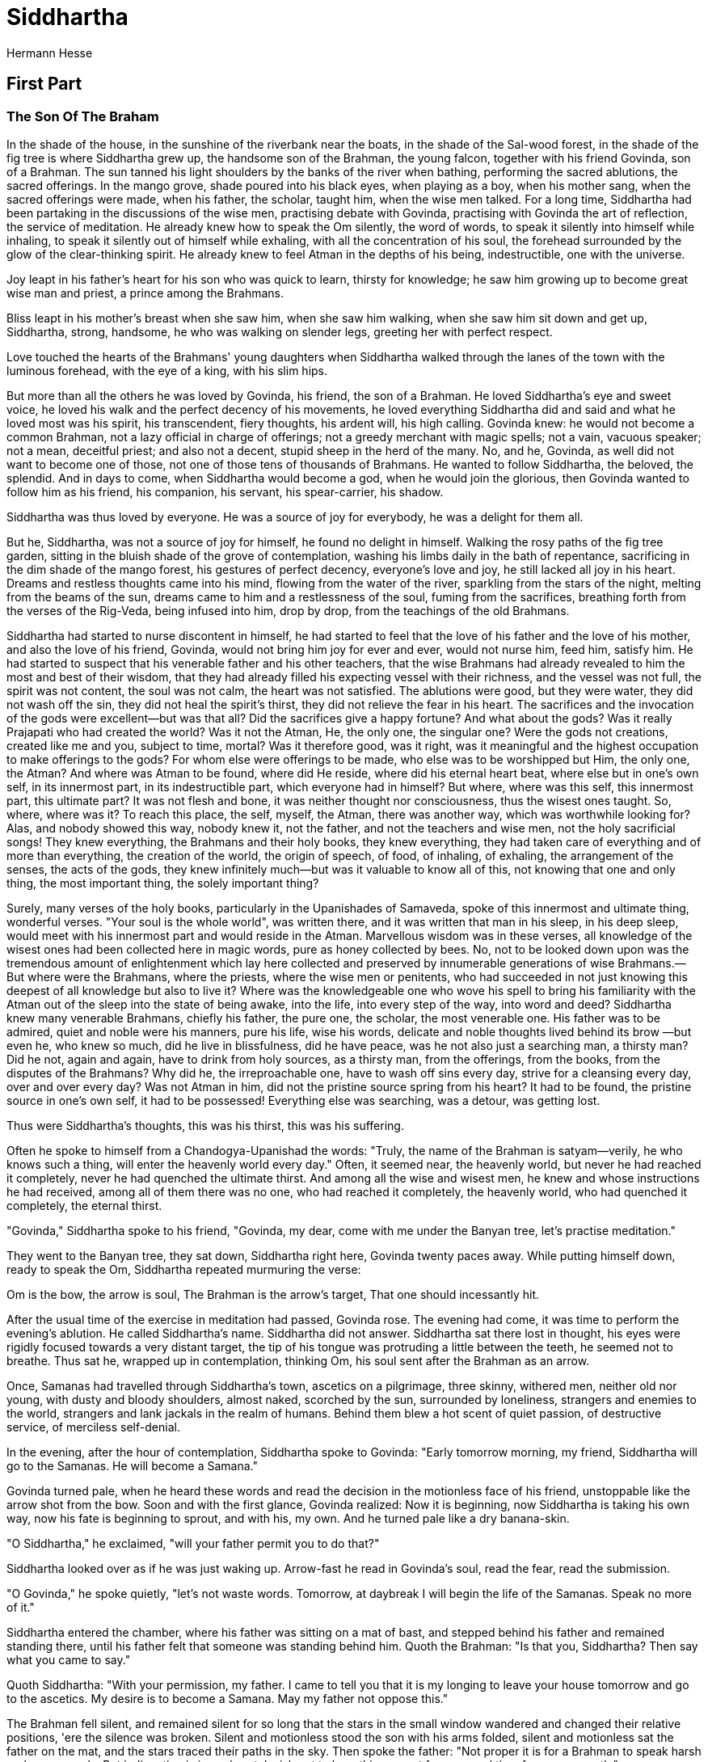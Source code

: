 = Siddhartha
Hermann Hesse


== First Part 
=== The Son Of The Braham 

In the shade of the house, in the sunshine of the riverbank near the
boats, in the shade of the Sal-wood forest, in the shade of the fig tree
is where Siddhartha grew up, the handsome son of the Brahman, the young
falcon, together with his friend Govinda, son of a Brahman. The sun
tanned his light shoulders by the banks of the river when bathing,
performing the sacred ablutions, the sacred offerings. In the mango
grove, shade poured into his black eyes, when playing as a boy, when his
mother sang, when the sacred offerings were made, when his father, the
scholar, taught him, when the wise men talked. For a long time,
Siddhartha had been partaking in the discussions of the wise men,
practising debate with Govinda, practising with Govinda the art of
reflection, the service of meditation. He already knew how to speak the
Om silently, the word of words, to speak it silently into himself while
inhaling, to speak it silently out of himself while exhaling, with all
the concentration of his soul, the forehead surrounded by the glow of
the clear-thinking spirit. He already knew to feel Atman in the depths
of his being, indestructible, one with the universe.

Joy leapt in his father's heart for his son who was quick to learn,
thirsty for knowledge; he saw him growing up to become great wise man
and priest, a prince among the Brahmans.

Bliss leapt in his mother's breast when she saw him, when she saw him
walking, when she saw him sit down and get up, Siddhartha, strong,
handsome, he who was walking on slender legs, greeting her with perfect
respect.

Love touched the hearts of the Brahmans' young daughters when Siddhartha
walked through the lanes of the town with the luminous forehead, with
the eye of a king, with his slim hips.

But more than all the others he was loved by Govinda, his friend, the
son of a Brahman. He loved Siddhartha's eye and sweet voice, he loved
his walk and the perfect decency of his movements, he loved everything
Siddhartha did and said and what he loved most was his spirit, his
transcendent, fiery thoughts, his ardent will, his high calling. Govinda
knew: he would not become a common Brahman, not a lazy official in
charge of offerings; not a greedy merchant with magic spells; not a
vain, vacuous speaker; not a mean, deceitful priest; and also not a
decent, stupid sheep in the herd of the many. No, and he, Govinda, as
well did not want to become one of those, not one of those tens of
thousands of Brahmans. He wanted to follow Siddhartha, the beloved, the
splendid. And in days to come, when Siddhartha would become a god, when
he would join the glorious, then Govinda wanted to follow him as his
friend, his companion, his servant, his spear-carrier, his shadow.

Siddhartha was thus loved by everyone. He was a source of joy for
everybody, he was a delight for them all.

But he, Siddhartha, was not a source of joy for himself, he found no
delight in himself. Walking the rosy paths of the fig tree garden,
sitting in the bluish shade of the grove of contemplation, washing his
limbs daily in the bath of repentance, sacrificing in the dim shade of
the mango forest, his gestures of perfect decency, everyone's love and
joy, he still lacked all joy in his heart. Dreams and restless thoughts
came into his mind, flowing from the water of the river, sparkling from
the stars of the night, melting from the beams of the sun, dreams came
to him and a restlessness of the soul, fuming from the sacrifices,
breathing forth from the verses of the Rig-Veda, being infused into him,
drop by drop, from the teachings of the old Brahmans.

Siddhartha had started to nurse discontent in himself, he had started to
feel that the love of his father and the love of his mother, and also
the love of his friend, Govinda, would not bring him joy for ever and
ever, would not nurse him, feed him, satisfy him. He had started to
suspect that his venerable father and his other teachers, that the wise
Brahmans had already revealed to him the most and best of their wisdom,
that they had already filled his expecting vessel with their richness,
and the vessel was not full, the spirit was not content, the soul was
not calm, the heart was not satisfied. The ablutions were good, but they
were water, they did not wash off the sin, they did not heal the
spirit's thirst, they did not relieve the fear in his heart. The
sacrifices and the invocation of the gods were excellent—but was that
all? Did the sacrifices give a happy fortune? And what about the gods?
Was it really Prajapati who had created the world? Was it not the Atman,
He, the only one, the singular one? Were the gods not creations, created
like me and you, subject to time, mortal? Was it therefore good, was it
right, was it meaningful and the highest occupation to make offerings to
the gods? For whom else were offerings to be made, who else was to be
worshipped but Him, the only one, the Atman? And where was Atman to be
found, where did He reside, where did his eternal heart beat, where else
but in one's own self, in its innermost part, in its indestructible
part, which everyone had in himself? But where, where was this self,
this innermost part, this ultimate part? It was not flesh and bone, it
was neither thought nor consciousness, thus the wisest ones taught. So,
where, where was it? To reach this place, the self, myself, the Atman,
there was another way, which was worthwhile looking for? Alas, and
nobody showed this way, nobody knew it, not the father, and not the
teachers and wise men, not the holy sacrificial songs! They knew
everything, the Brahmans and their holy books, they knew everything,
they had taken care of everything and of more than everything, the
creation of the world, the origin of speech, of food, of inhaling, of
exhaling, the arrangement of the senses, the acts of the gods, they knew
infinitely much—but was it valuable to know all of this, not knowing
that one and only thing, the most important thing, the solely important
thing?

Surely, many verses of the holy books, particularly in the Upanishades
of Samaveda, spoke of this innermost and ultimate thing, wonderful
verses. "Your soul is the whole world", was written there, and it was
written that man in his sleep, in his deep sleep, would meet with his
innermost part and would reside in the Atman. Marvellous wisdom was in
these verses, all knowledge of the wisest ones had been collected here
in magic words, pure as honey collected by bees. No, not to be looked
down upon was the tremendous amount of enlightenment which lay here
collected and preserved by innumerable generations of wise Brahmans.—
But where were the Brahmans, where the priests, where the wise men or
penitents, who had succeeded in not just knowing this deepest of all
knowledge but also to live it? Where was the knowledgeable one who wove
his spell to bring his familiarity with the Atman out of the sleep into
the state of being awake, into the life, into every step of the way,
into word and deed? Siddhartha knew many venerable Brahmans, chiefly his
father, the pure one, the scholar, the most venerable one. His father
was to be admired, quiet and noble were his manners, pure his life, wise
his words, delicate and noble thoughts lived behind its brow —but even
he, who knew so much, did he live in blissfulness, did he have peace,
was he not also just a searching man, a thirsty man? Did he not, again
and again, have to drink from holy sources, as a thirsty man, from the
offerings, from the books, from the disputes of the Brahmans? Why did
he, the irreproachable one, have to wash off sins every day, strive for
a cleansing every day, over and over every day? Was not Atman in him,
did not the pristine source spring from his heart? It had to be found,
the pristine source in one's own self, it had to be possessed!
Everything else was searching, was a detour, was getting lost.

Thus were Siddhartha's thoughts, this was his thirst, this was his
suffering.

Often he spoke to himself from a Chandogya-Upanishad the words: "Truly,
the name of the Brahman is satyam—verily, he who knows such a thing,
will enter the heavenly world every day." Often, it seemed near, the
heavenly world, but never he had reached it completely, never he had
quenched the ultimate thirst. And among all the wise and wisest men, he
knew and whose instructions he had received, among all of them there was
no one, who had reached it completely, the heavenly world, who had
quenched it completely, the eternal thirst.

"Govinda," Siddhartha spoke to his friend, "Govinda, my dear, come with
me under the Banyan tree, let's practise meditation."

They went to the Banyan tree, they sat down, Siddhartha right here,
Govinda twenty paces away. While putting himself down, ready to speak
the Om, Siddhartha repeated murmuring the verse:

Om is the bow, the arrow is soul, The Brahman is the arrow's target,
That one should incessantly hit.

After the usual time of the exercise in meditation had passed, Govinda
rose. The evening had come, it was time to perform the evening's
ablution. He called Siddhartha's name. Siddhartha did not answer.
Siddhartha sat there lost in thought, his eyes were rigidly focused
towards a very distant target, the tip of his tongue was protruding a
little between the teeth, he seemed not to breathe. Thus sat he, wrapped
up in contemplation, thinking Om, his soul sent after the Brahman as an
arrow.

Once, Samanas had travelled through Siddhartha's town, ascetics on a
pilgrimage, three skinny, withered men, neither old nor young, with
dusty and bloody shoulders, almost naked, scorched by the sun,
surrounded by loneliness, strangers and enemies to the world, strangers
and lank jackals in the realm of humans. Behind them blew a hot scent of
quiet passion, of destructive service, of merciless self-denial.

In the evening, after the hour of contemplation, Siddhartha spoke to
Govinda: "Early tomorrow morning, my friend, Siddhartha will go to the
Samanas. He will become a Samana."

Govinda turned pale, when he heard these words and read the decision in
the motionless face of his friend, unstoppable like the arrow shot from
the bow. Soon and with the first glance, Govinda realized: Now it is
beginning, now Siddhartha is taking his own way, now his fate is
beginning to sprout, and with his, my own. And he turned pale like a dry
banana-skin.

"O Siddhartha," he exclaimed, "will your father permit you to do that?"

Siddhartha looked over as if he was just waking up. Arrow-fast he read
in Govinda's soul, read the fear, read the submission.

"O Govinda," he spoke quietly, "let's not waste words. Tomorrow, at
daybreak I will begin the life of the Samanas. Speak no more of it."

Siddhartha entered the chamber, where his father was sitting on a mat of
bast, and stepped behind his father and remained standing there, until
his father felt that someone was standing behind him. Quoth the Brahman:
"Is that you, Siddhartha? Then say what you came to say."

Quoth Siddhartha: "With your permission, my father. I came to tell you
that it is my longing to leave your house tomorrow and go to the
ascetics. My desire is to become a Samana. May my father not oppose
this."

The Brahman fell silent, and remained silent for so long that the stars
in the small window wandered and changed their relative positions, 'ere
the silence was broken. Silent and motionless stood the son with his
arms folded, silent and motionless sat the father on the mat, and the
stars traced their paths in the sky. Then spoke the father: "Not proper
it is for a Brahman to speak harsh and angry words. But indignation is
in my heart. I wish not to hear this request for a second time from your
mouth."

Slowly, the Brahman rose; Siddhartha stood silently, his arms folded.

"What are you waiting for?" asked the father.

Quoth Siddhartha: "You know what."

Indignant, the father left the chamber; indignant, he went to his bed
and lay down.

After an hour, since no sleep had come over his eyes, the Brahman stood
up, paced to and fro, and left the house. Through the small window of
the chamber he looked back inside, and there he saw Siddhartha standing,
his arms folded, not moving from his spot. Pale shimmered his bright
robe. With anxiety in his heart, the father returned to his bed.

After another hour, since no sleep had come over his eyes, the Brahman
stood up again, paced to and fro, walked out of the house and saw that
the moon had risen. Through the window of the chamber he looked back
inside; there stood Siddhartha, not moving from his spot, his arms
folded, moonlight reflecting from his bare shins. With worry in his
heart, the father went back to bed.

And he came back after an hour, he came back after two hours, looked
through the small window, saw Siddhartha standing, in the moon light, by
the light of the stars, in the darkness. And he came back hour after
hour, silently, he looked into the chamber, saw him standing in the same
place, filled his heart with anger, filled his heart with unrest, filled
his heart with anguish, filled it with sadness.

And in the night's last hour, before the day began, he returned, stepped
into the room, saw the young man standing there, who seemed tall and
like a stranger to him.

"Siddhartha," he spoke, "what are you waiting for?"

"You know what."

"Will you always stand that way and wait, until it'll becomes morning,
noon, and evening?"

"I will stand and wait.

"You will become tired, Siddhartha."

"I will become tired."

"You will fall asleep, Siddhartha."

"I will not fall asleep."

"You will die, Siddhartha."

"I will die."

"And would you rather die, than obey your father?"

"Siddhartha has always obeyed his father."

"So will you abandon your plan?"

"Siddhartha will do what his father will tell him to do."

The first light of day shone into the room. The Brahman saw that
Siddhartha was trembling softly in his knees. In Siddhartha's face he
saw no trembling, his eyes were fixed on a distant spot. Then his father
realized that even now Siddhartha no longer dwelt with him in his home,
that he had already left him.

The Father touched Siddhartha's shoulder.

"You will," he spoke, "go into the forest and be a Samana. When you'll
have found blissfulness in the forest, then come back and teach me to be
blissful. If you'll find disappointment, then return and let us once
again make offerings to the gods together. Go now and kiss your mother,
tell her where you are going to. But for me it is time to go to the
river and to perform the first ablution."

He took his hand from the shoulder of his son and went outside.
Siddhartha wavered to the side, as he tried to walk. He put his limbs
back under control, bowed to his father, and went to his mother to do as
his father had said.

As he slowly left on stiff legs in the first light of day the still
quiet town, a shadow rose near the last hut, who had crouched there, and
joined the pilgrim—Govinda.

"You have come," said Siddhartha and smiled.

"I have come," said Govinda.

=== With The Samanas 

In the evening of this day they caught up with the ascetics, the skinny
Samanas, and offered them their companionship and—obedience. They were
accepted.

Siddhartha gave his garments to a poor Brahman in the street. He wore
nothing more than the loincloth and the earth-coloured, unsown cloak. He
ate only once a day, and never something cooked. He fasted for fifteen
days. He fasted for twenty-eight days. The flesh waned from his thighs
and cheeks. Feverish dreams flickered from his enlarged eyes, long nails
grew slowly on his parched fingers and a dry, shaggy beard grew on his
chin. His glance turned to ice when he encountered women; his mouth
twitched with contempt, when he walked through a city of nicely dressed
people. He saw merchants trading, princes hunting, mourners wailing for
their dead, whores offering themselves, physicians trying to help the
sick, priests determining the most suitable day for seeding, lovers
loving, mothers nursing their children—and all of this was not worthy of
one look from his eye, it all lied, it all stank, it all stank of lies,
it all pretended to be meaningful and joyful and beautiful, and it all
was just concealed putrefaction. The world tasted bitter. Life was
torture.

A goal stood before Siddhartha, a single goal: to become empty, empty of
thirst, empty of wishing, empty of dreams, empty of joy and sorrow. Dead
to himself, not to be a self any more, to find tranquility with an
emptied heard, to be open to miracles in unselfish thoughts, that was
his goal. Once all of my self was overcome and had died, once every
desire and every urge was silent in the heart, then the ultimate part of
me had to awake, the innermost of my being, which is no longer my self,
the great secret.

Silently, Siddhartha exposed himself to burning rays of the sun directly
above, glowing with pain, glowing with thirst, and stood there, until he
neither felt any pain nor thirst any more. Silently, he stood there in
the rainy season, from his hair the water was dripping over freezing
shoulders, over freezing hips and legs, and the penitent stood there,
until he could not feel the cold in his shoulders and legs any more,
until they were silent, until they were quiet. Silently, he cowered in
the thorny bushes, blood dripped from the burning skin, from festering
wounds dripped pus, and Siddhartha stayed rigidly, stayed motionless,
until no blood flowed any more, until nothing stung any more, until
nothing burned any more.

Siddhartha sat upright and learned to breathe sparingly, learned to get
along with only few breathes, learned to stop breathing. He learned,
beginning with the breath, to calm the beat of his heart, leaned to
reduce the beats of his heart, until they were only a few and almost
none.

Instructed by the oldest if the Samanas, Siddhartha practised
self-denial, practised meditation, according to a new Samana rules. A
heron flew over the bamboo forest—and Siddhartha accepted the heron into
his soul, flew over forest and mountains, was a heron, ate fish, felt
the pangs of a heron's hunger, spoke the heron's croak, died a heron's
death. A dead jackal was lying on the sandy bank, and Siddhartha's soul
slipped inside the body, was the dead jackal, lay on the banks, got
bloated, stank, decayed, was dismembered by hyaenas, was skinned by
vultures, turned into a skeleton, turned to dust, was blown across the
fields. And Siddhartha's soul returned, had died, had decayed, was
scattered as dust, had tasted the gloomy intoxication of the cycle,
awaited in new thirst like a hunter in the gap, where he could escape
from the cycle, where the end of the causes, where an eternity without
suffering began. He killed his senses, he killed his memory, he slipped
out of his self into thousands of other forms, was an animal, was
carrion, was stone, was wood, was water, and awoke every time to find
his old self again, sun shone or moon, was his self again, turned round
in the cycle, felt thirst, overcame the thirst, felt new thirst.

Siddhartha learned a lot when he was with the Samanas, many ways leading
away from the self he learned to go. He went the way of self-denial by
means of pain, through voluntarily suffering and overcoming pain,
hunger, thirst, tiredness. He went the way of self-denial by means of
meditation, through imagining the mind to be void of all conceptions.
These and other ways he learned to go, a thousand times he left his
self, for hours and days he remained in the non-self. But though the
ways led away from the self, their end nevertheless always led back to
the self. Though Siddhartha fled from the self a thousand times, stayed
in nothingness, stayed in the animal, in the stone, the return was
inevitable, inescapable was the hour, when he found himself back in the
sunshine or in the moonlight, in the shade or in the rain, and was once
again his self and Siddhartha, and again felt the agony of the cycle
which had been forced upon him.

By his side lived Govinda, his shadow, walked the same paths, undertook
the same efforts. They rarely spoke to one another, than the service and
the exercises required. Occasionally the two of them went through the
villages, to beg for food for themselves and their teachers.

"How do you think, Govinda," Siddhartha spoke one day while begging this
way, "how do you think did we progress? Did we reach any goals?"

Govinda answered: "We have learned, and we'll continue learning. You'll
be a great Samana, Siddhartha. Quickly, you've learned every exercise,
often the old Samanas have admired you. One day, you'll be a holy man,
oh Siddhartha."

Quoth Siddhartha: "I can't help but feel that it is not like this, my
friend. What I've learned, being among the Samanas, up to this day,
this, oh Govinda, I could have learned more quickly and by simpler
means. In every tavern of that part of a town where the whorehouses are,
my friend, among carters and gamblers I could have learned it."

Quoth Govinda: "Siddhartha is putting me on. How could you have learned
meditation, holding your breath, insensitivity against hunger and pain
there among these wretched people?"

And Siddhartha said quietly, as if he was talking to himself: "What is
meditation? What is leaving one's body? What is fasting? What is holding
one's breath? It is fleeing from the self, it is a short escape of the
agony of being a self, it is a short numbing of the senses against the
pain and the pointlessness of life. The same escape, the same short
numbing is what the driver of an ox-cart finds in the inn, drinking a
few bowls of rice-wine or fermented coconut-milk. Then he won't feel his
self any more, then he won't feel the pains of life any more, then he
finds a short numbing of the senses. When he falls asleep over his bowl
of rice-wine, he'll find the same what Siddhartha and Govinda find when
they escape their bodies through long exercises, staying in the
non-self. This is how it is, oh Govinda."

Quoth Govinda: "You say so, oh friend, and yet you know that Siddhartha
is no driver of an ox-cart and a Samana is no drunkard. It's true that a
drinker numbs his senses, it's true that he briefly escapes and rests,
but he'll return from the delusion, finds everything to be unchanged,
has not become wiser, has gathered no enlightenment,—has not risen
several steps."

And Siddhartha spoke with a smile: "I do not know, I've never been a
drunkard. But that I, Siddhartha, find only a short numbing of the
senses in my exercises and meditations and that I am just as far removed
from wisdom, from salvation, as a child in the mother's womb, this I
know, oh Govinda, this I know."

And once again, another time, when Siddhartha left the forest together
with Govinda, to beg for some food in the village for their brothers and
teachers, Siddhartha began to speak and said: "What now, oh Govinda,
might we be on the right path? Might we get closer to enlightenment?
Might we get closer to salvation? Or do we perhaps live in a circle— we,
who have thought we were escaping the cycle?"

Quoth Govinda: "We have learned a lot, Siddhartha, there is still much
to learn. We are not going around in circles, we are moving up, the
circle is a spiral, we have already ascended many a level."

Siddhartha answered: "How old, would you think, is our oldest Samana,
our venerable teacher?"

Quoth Govinda: "Our oldest one might be about sixty years of age."

And Siddhartha: "He has lived for sixty years and has not reached the
nirvana. He'll turn seventy and eighty, and you and me, we will grow
just as old and will do our exercises, and will fast, and will meditate.
But we will not reach the nirvana, he won't and we won't. Oh Govinda, I
believe out of all the Samanas out there, perhaps not a single one, not
a single one, will reach the nirvana. We find comfort, we find numbness,
we learn feats, to deceive others. But the most important thing, the
path of paths, we will not find."

"If you only," spoke Govinda, "wouldn't speak such terrible words,
Siddhartha! How could it be that among so many learned men, among so
many Brahmans, among so many austere and venerable Samanas, among so
many who are searching, so many who are eagerly trying, so many holy
men, no one will find the path of paths?"

But Siddhartha said in a voice which contained just as much sadness as
mockery, with a quiet, a slightly sad, a slightly mocking voice: "Soon,
Govinda, your friend will leave the path of the Samanas, he has walked
along your side for so long. I'm suffering of thirst, oh Govinda, and on
this long path of a Samana, my thirst has remained as strong as ever. I
always thirsted for knowledge, I have always been full of questions. I
have asked the Brahmans, year after year, and I have asked the holy
Vedas, year after year, and I have asked the devote Samanas, year after
year. Perhaps, oh Govinda, it had been just as well, had been just as
smart and just as profitable, if I had asked the hornbill-bird or the
chimpanzee. It took me a long time and am not finished learning this
yet, oh Govinda: that there is nothing to be learned! There is indeed no
such thing, so I believe, as what we refer to as `learning'. There is,
oh my friend, just one knowledge, this is everywhere, this is Atman,
this is within me and within you and within every creature. And so I'm
starting to believe that this knowledge has no worser enemy than the
desire to know it, than learning."

At this, Govinda stopped on the path, rose his hands, and spoke: "If
you, Siddhartha, only would not bother your friend with this kind of
talk! Truly, you words stir up fear in my heart. And just consider: what
would become of the sanctity of prayer, what of the venerability of the
Brahmans' caste, what of the holiness of the Samanas, if it was as you
say, if there was no learning?! What, oh Siddhartha, what would then
become of all of this what is holy, what is precious, what is venerable
on earth?!"

And Govinda mumbled a verse to himself, a verse from an Upanishad:

He who ponderingly, of a purified spirit, loses himself in the
meditation of Atman, unexpressable by words is his blissfulness of his
heart.

But Siddhartha remained silent. He thought about the words which Govinda
had said to him and thought the words through to their end.

Yes, he thought, standing there with his head low, what would remain of
all that which seemed to us to be holy? What remains? What can stand the
test? And he shook his head.

At one time, when the two young men had lived among the Samanas for
about three years and had shared their exercises, some news, a rumour, a
myth reached them after being retold many times: A man had appeared,
Gotama by name, the exalted one, the Buddha, he had overcome the
suffering of the world in himself and had halted the cycle of rebirths.
He was said to wander through the land, teaching, surrounded by
disciples, without possession, without home, without a wife, in the
yellow cloak of an ascetic, but with a cheerful brow, a man of bliss,
and Brahmans and princes would bow down before him and would become his
students.

This myth, this rumour, this legend resounded, its fragrants rose up,
here and there; in the towns, the Brahmans spoke of it and in the
forest, the Samanas; again and again, the name of Gotama, the Buddha
reached the ears of the young men, with good and with bad talk, with
praise and with defamation.

It was as if the plague had broken out in a country and news had been
spreading around that in one or another place there was a man, a wise
man, a knowledgeable one, whose word and breath was enough to heal
everyone who had been infected with the pestilence, and as such news
would go through the land and everyone would talk about it, many would
believe, many would doubt, but many would get on their way as soon as
possible, to seek the wise man, the helper, just like this this myth ran
through the land, that fragrant myth of Gotama, the Buddha, the wise man
of the family of Sakya. He possessed, so the believers said, the highest
enlightenment, he remembered his previous lives, he had reached the
nirvana and never returned into the cycle, was never again submerged in
the murky river of physical forms. Many wonderful and unbelievable
things were reported of him, he had performed miracles, had overcome the
devil, had spoken to the gods. But his enemies and disbelievers said,
this Gotama was a vain seducer, he would spent his days in luxury,
scorned the offerings, was without learning, and knew neither exercises
nor self-castigation.

The myth of Buddha sounded sweet. The scent of magic flowed from these
reports. After all, the world was sick, life was hard to bear—and
behold, here a source seemed to spring forth, here a messenger seemed to
call out, comforting, mild, full of noble promises. Everywhere where the
rumour of Buddha was heard, everywhere in the lands of India, the young
men listened up, felt a longing, felt hope, and among the Brahmans' sons
of the towns and villages every pilgrim and stranger was welcome, when
he brought news of him, the exalted one, the Sakyamuni.

The myth had also reached the Samanas in the forest, and also
Siddhartha, and also Govinda, slowly, drop by drop, every drop laden
with hope, every drop laden with doubt. They rarely talked about it,
because the oldest one of the Samanas did not like this myth. He had
heard that this alleged Buddha used to be an ascetic before and had
lived in the forest, but had then turned back to luxury and worldly
pleasures, and he had no high opinion of this Gotama.

"Oh Siddhartha," Govinda spoke one day to his friend. "Today, I was in
the village, and a Brahman invited me into his house, and in his house,
there was the son of a Brahman from Magadha, who has seen the Buddha
with his own eyes and has heard him teach. Verily, this made my chest
ache when I breathed, and thought to myself: If only I would too, if
only we both would too, Siddhartha and me, live to see the hour when we
will hear the teachings from the mouth of this perfected man! Speak,
friend, wouldn't we want to go there too and listen to the teachings
from the Buddha's mouth?"

Quoth Siddhartha: "Always, oh Govinda, I had thought, Govinda would stay
with the Samanas, always I had believed his goal was to live to be sixty
and seventy years of age and to keep on practising those feats and
exercises, which are becoming a Samana. But behold, I had not known
Govinda well enough, I knew little of his heart. So now you, my faithful
friend, want to take a new path and go there, where the Buddha spreads
his teachings."

Quoth Govinda: "You're mocking me. Mock me if you like, Siddhartha! But
have you not also developed a desire, an eagerness, to hear these
teachings? And have you not at one time said to me, you would not walk
the path of the Samanas for much longer?"

At this, Siddhartha laughed in his very own manner, in which his voice
assumed a touch of sadness and a touch of mockery, and said: "Well,
Govinda, you've spoken well, you've remembered correctly. If you only
remembered the other thing as well, you've heard from me, which is that
I have grown distrustful and tired against teachings and learning, and
that my faith in words, which are brought to us by teachers, is small.
But let's do it, my dear, I am willing to listen to these
teachings—though in my heart I believe that we've already tasted the
best fruit of these teachings."

Quoth Govinda: "Your willingness delights my heart. But tell me, how
should this be possible? How should the Gotama's teachings, even before
we have heard them, have already revealed their best fruit to us?"

Quoth Siddhartha: "Let us eat this fruit and wait for the rest, oh
Govinda! But this fruit, which we already now received thanks to the
Gotama, consisted in him calling us away from the Samanas! Whether he
has also other and better things to give us, oh friend, let us await
with calm hearts."

On this very same day, Siddhartha informed the oldest one of the Samanas
of his decision, that he wanted to leave him. He informed the oldest one
with all the courtesy and modesty becoming to a younger one and a
student. But the Samana became angry, because the two young men wanted
to leave him, and talked loudly and used crude swearwords.

Govinda was startled and became embarrassed. But Siddhartha put his
mouth close to Govinda's ear and whispered to him: "Now, I want to show
the old man that I've learned something from him."

Positioning himself closely in front of the Samana, with a concentrated
soul, he captured the old man's glance with his glances, deprived him of
his power, made him mute, took away his free will, subdued him under his
own will, commanded him, to do silently, whatever he demanded him to do.
The old man became mute, his eyes became motionless, his will was
paralysed, his arms were hanging down; without power, he had fallen
victim to Siddhartha's spell. But Siddhartha's thoughts brought the
Samana under their control, he had to carry out, what they commanded.
And thus, the old man made several bows, performed gestures of blessing,
spoke stammeringly a godly wish for a good journey. And the young men
returned the bows with thanks, returned the wish, went on their way with
salutations.

On the way, Govinda said: "Oh Siddhartha, you have learned more from the
Samanas than I knew. It is hard, it is very hard to cast a spell on an
old Samana. Truly, if you had stayed there, you would soon have learned
to walk on water."

"I do not seek to walk on water," said Siddhartha. "Let old Samanas be
content with such feats!"

=== Gotama 

In the town of Savathi, every child knew the name of the exalted Buddha,
and every house was prepared to fill the alms-dish of Gotama's
disciples, the silently begging ones. Near the town was Gotama's
favourite place to stay, the grove of Jetavana, which the rich merchant
Anathapindika, an obedient worshipper of the exalted one, had given him
and his people for a gift.

All tales and answers, which the two young ascetics had received in
their search for Gotama's abode, had pointed them towards this area. And
arriving at Savathi, in the very first house, before the door of which
they stopped to beg, food has been offered to them, and they accepted
the food, and Siddhartha asked the woman, who handed them the food:

"We would like to know, oh charitable one, where the Buddha dwells, the
most venerable one, for we are two Samanas from the forest and have
come, to see him, the perfected one, and to hear the teachings from his
mouth."

Quoth the woman: "Here, you have truly come to the right place, you
Samanas from the forest. You should know, in Jetavana, in the garden of
Anathapindika is where the exalted one dwells. There you pilgrims shall
spent the night, for there is enough space for the innumerable, who
flock here, to hear the teachings from his mouth."

This made Govinda happy, and full of joy he exclaimed: "Well so, thus we
have reached our destination, and our path has come to an end! But tell
us, oh mother of the pilgrims, do you know him, the Buddha, have you
seen him with your own eyes?"

Quoth the woman: "Many times I have seen him, the exalted one. On many
days, I have seen him, walking through the alleys in silence, wearing
his yellow cloak, presenting his alms-dish in silence at the doors of
the houses, leaving with a filled dish."

Delightedly, Govinda listened and wanted to ask and hear much more. But
Siddhartha urged him to walk on. They thanked and left and hardly had to
ask for directions, for rather many pilgrims and monks as well from
Gotama's community were on their way to the Jetavana. And since they
reached it at night, there were constant arrivals, shouts, and talk of
those who sought shelter and got it. The two Samanas, accustomed to life
in the forest, found quickly and without making any noise a place to
stay and rested there until the morning.

At sunrise, they saw with astonishment what a large crowd of believers
and curious people had spent the night here. On all paths of the
marvellous grove, monks walked in yellow robes, under the trees they sat
here and there, in deep contemplation—or in a conversation about
spiritual matters, the shady gardens looked like a city, full of people,
bustling like bees. The majority of the monks went out with their
alms-dish, to collect food in town for their lunch, the only meal of the
day. The Buddha himself, the enlightened one, was also in the habit of
taking this walk to beg in the morning.

Siddhartha saw him, and he instantly recognised him, as if a god had
pointed him out to him. He saw him, a simple man in a yellow robe,
bearing the alms-dish in his hand, walking silently.

"Look here!" Siddhartha said quietly to Govinda. "This one is the
Buddha."

Attentively, Govinda looked at the monk in the yellow robe, who seemed
to be in no way different from the hundreds of other monks. And soon,
Govinda also realized: This is the one. And they followed him and
observed him.

The Buddha went on his way, modestly and deep in his thoughts, his calm
face was neither happy nor sad, it seemed to smile quietly and inwardly.
With a hidden smile, quiet, calm, somewhat resembling a healthy child,
the Buddha walked, wore the robe and placed his feet just as all of his
monks did, according to a precise rule. But his face and his walk, his
quietly lowered glance, his quietly dangling hand and even every finger
of his quietly dangling hand expressed peace, expressed perfection, did
not search, did not imitate, breathed softly in an unwhithering calm, in
an unwhithering light, an untouchable peace.

Thus Gotama walked towards the town, to collect alms, and the two
Samanas recognised him solely by the perfection of his calm, by the
quietness of his appearance, in which there was no searching, no desire,
no imitation, no effort to be seen, only light and peace.

"Today, we'll hear the teachings from his mouth." said Govinda.

Siddhartha did not answer. He felt little curiosity for the teachings,
he did not believe that they would teach him anything new, but he had,
just as Govinda had, heard the contents of this Buddha's teachings again
and again, though these reports only represented second- or third-hand
information. But attentively he looked at Gotama's head, his shoulders,
his feet, his quietly dangling hand, and it seemed to him as if every
joint of every finger of this hand was of these teachings, spoke of,
breathed of, exhaled the fragrant of, glistened of truth. This man, this
Buddha was truthful down to the gesture of his last finger. This man was
holy. Never before, Siddhartha had venerated a person so much, never
before he had loved a person as much as this one.

They both followed the Buddha until they reached the town and then
returned in silence, for they themselves intended to abstain from on
this day. They saw Gotama returning—what he ate could not even have
satisfied a bird's appetite, and they saw him retiring into the shade of
the mango-trees.

But in the evening, when the heat cooled down and everyone in the camp
started to bustle about and gathered around, they heard the Buddha
teaching. They heard his voice, and it was also perfected, was of
perfect calmness, was full of peace. Gotama taught the teachings of
suffering, of the origin of suffering, of the way to relieve suffering.
Calmly and clearly his quiet speech flowed on. Suffering was life, full
of suffering was the world, but salvation from suffering had been found:
salvation was obtained by him who would walk the path of the Buddha.
With a soft, yet firm voice the exalted one spoke, taught the four main
doctrines, taught the eightfold path, patiently he went the usual path
of the teachings, of the examples, of the repetitions, brightly and
quietly his voice hovered over the listeners, like a light, like a
starry sky.

When the Buddha—night had already fallen—ended his speech, many a
pilgrim stepped forward and asked to accepted into the community, sought
refuge in the teachings. And Gotama accepted them by speaking: "You have
heard the teachings well, it has come to you well. Thus join us and walk
in holiness, to put an end to all suffering."

Behold, then Govinda, the shy one, also stepped forward and spoke: "I
also take my refuge in the exalted one and his teachings," and he asked
to accepted into the community of his disciples and was accepted.

Right afterwards, when the Buddha had retired for the night, Govinda
turned to Siddhartha and spoke eagerly: "Siddhartha, it is not my place
to scold you. We have both heard the exalted one, we have both perceived
the teachings. Govinda has heard the teachings, he has taken refuge in
it. But you, my honoured friend, don't you also want to walk the path of
salvation? Would you want to hesitate, do you want to wait any longer?"

Siddhartha awakened as if he had been asleep, when he heard Govinda's
words. For a long time, he looked into Govinda's face. Then he spoke
quietly, in a voice without mockery: "Govinda, my friend, now you have
taken this step, now you have chosen this path. Always, oh Govinda,
you've been my friend, you've always walked one step behind me. Often I
have thought: Won't Govinda for once also take a step by himself,
without me, out of his own soul? Behold, now you've turned into a man
and are choosing your path for yourself. I wish that you would go it up
to its end, oh my friend, that you shall find salvation!"

Govinda, not completely understanding it yet, repeated his question in
an impatient tone: "Speak up, I beg you, my dear! Tell me, since it
could not be any other way, that you also, my learned friend, will take
your refuge with the exalted Buddha!"

Siddhartha placed his hand on Govinda's shoulder: "You failed to hear my
good wish for you, oh Govinda. I'm repeating it: I wish that you would
go this path up to its end, that you shall find salvation!"

In this moment, Govinda realized that his friend had left him, and he
started to weep.

"Siddhartha!" he exclaimed lamentingly.

Siddhartha kindly spoke to him: "Don't forget, Govinda, that you are now
one of the Samanas of the Buddha! You have renounced your home and your
parents, renounced your birth and possessions, renounced your free will,
renounced all friendship. This is what the teachings require, this is
what the exalted one wants. This is what you wanted for yourself.
Tomorrow, oh Govinda, I'll leave you."

For a long time, the friends continued walking in the grove; for a long
time, they lay there and found no sleep. And over and over again,
Govinda urged his friend, he should tell him why he would not want to
seek refuge in Gotama's teachings, what fault he would find in these
teachings. But Siddhartha turned him away every time and said: "Be
content, Govinda! Very good are the teachings of the exalted one, how
could I find a fault in them?"

Very early in the morning, a follower of Buddha, one of his oldest
monks, went through the garden and called all those to him who had as
novices taken their refuge in the teachings, to dress them up in the
yellow robe and to instruct them in the first teachings and duties of
their position. Then Govinda broke loose, embraced once again his
childhood friend and left with the novices.

But Siddhartha walked through the grove, lost in thought.

Then he happened to meet Gotama, the exalted one, and when he greeted
him with respect and the Buddha's glance was so full of kindness and
calm, the young man summoned his courage and asked the venerable one for
the permission to talk to him. Silently the exalted one nodded his
approval.

Quoth Siddhartha: "Yesterday, oh exalted one, I had been privileged to
hear your wondrous teachings. Together with my friend, I had come from
afar, to hear your teachings. And now my friend is going to stay with
your people, he has taken his refuge with you. But I will again start on
my pilgrimage."

"As you please," the venerable one spoke politely.

"Too bold is my speech," Siddhartha continued, "but I do not want to
leave the exalted one without having honestly told him my thoughts. Does
it please the venerable one to listen to me for one moment longer?"

Silently, the Buddha nodded his approval.

Quoth Siddhartha: "One thing, oh most venerable one, I have admired in
your teachings most of all. Everything in your teachings is perfectly
clear, is proven; you are presenting the world as a perfect chain, a
chain which is never and nowhere broken, an eternal chain the links of
which are causes and effects. Never before, this has been seen so
clearly; never before, this has been presented so irrefutably; truly,
the heart of every Brahman has to beat stronger with love, once he has
seen the world through your teachings perfectly connected, without gaps,
clear as a crystal, not depending on chance, not depending on gods.
Whether it may be good or bad, whether living according to it would be
suffering or joy, I do not wish to discuss, possibly this is not
essential—but the uniformity of the world, that everything which happens
is connected, that the great and the small things are all encompassed by
the same forces of time, by the same law of causes, of coming into being
and of dying, this is what shines brightly out of your exalted
teachings, oh perfected one. But according to your very own teachings,
this unity and necessary sequence of all things is nevertheless broken
in one place, through a small gap, this world of unity is invaded by
something alien, something new, something which had not been there
before, and which cannot be demonstrated and cannot be proven: these are
your teachings of overcoming the world, of salvation. But with this
small gap, with this small breach, the entire eternal and uniform law of
the world is breaking apart again and becomes void. Please forgive me
for expressing this objection."

Quietly, Gotama had listened to him, unmoved. Now he spoke, the
perfected one, with his kind, with his polite and clear voice: "You've
heard the teachings, oh son of a Brahman, and good for you that you've
thought about it thus deeply. You've found a gap in it, an error. You
should think about this further. But be warned, oh seeker of knowledge,
of the thicket of opinions and of arguing about words. There is nothing
to opinions, they may be beautiful or ugly, smart or foolish, everyone
can support them or discard them. But the teachings, you've heard from
me, are no opinion, and their goal is not to explain the world to those
who seek knowledge. They have a different goal; their goal is salvation
from suffering. This is what Gotama teaches, nothing else."

"I wish that you, oh exalted one, would not be angry with me," said the
young man. "I have not spoken to you like this to argue with you, to
argue about words. You are truly right, there is little to opinions. But
let me say this one more thing: I have not doubted in you for a single
moment. I have not doubted for a single moment that you are Buddha, that
you have reached the goal, the highest goal towards which so many
thousands of Brahmans and sons of Brahmans are on their way. You have
found salvation from death. It has come to you in the course of your own
search, on your own path, through thoughts, through meditation, through
realizations, through enlightenment. It has not come to you by means of
teachings! And—thus is my thought, oh exalted one,—nobody will obtain
salvation by means of teachings! You will not be able to convey and say
to anybody, oh venerable one, in words and through teachings what has
happened to you in the hour of enlightenment! The teachings of the
enlightened Buddha contain much, it teaches many to live righteously, to
avoid evil. But there is one thing which these so clear, these so
venerable teachings do not contain: they do not contain the mystery of
what the exalted one has experienced for himself, he alone among
hundreds of thousands. This is what I have thought and realized, when I
have heard the teachings. This is why I am continuing my travels—not to
seek other, better teachings, for I know there are none, but to depart
from all teachings and all teachers and to reach my goal by myself or to
die. But often, I'll think of this day, oh exalted one, and of this
hour, when my eyes beheld a holy man."

The Buddha's eyes quietly looked to the ground; quietly, in perfect
equanimity his inscrutable face was smiling.

"I wish," the venerable one spoke slowly, "that your thoughts shall not
be in error, that you shall reach the goal! But tell me: Have you seen
the multitude of my Samanas, my many brothers, who have taken refuge in
the teachings? And do you believe, oh stranger, oh Samana, do you
believe that it would be better for them all the abandon the teachings
and to return into the life the world and of desires?"

"Far is such a thought from my mind," exclaimed Siddhartha. "I wish that
they shall all stay with the teachings, that they shall reach their
goal! It is not my place to judge another person's life. Only for
myself, for myself alone, I must decide, I must chose, I must refuse.
Salvation from the self is what we Samanas search for, oh exalted one.
If I merely were one of your disciples, oh venerable one, I'd fear that
it might happen to me that only seemingly, only deceptively my self
would be calm and be redeemed, but that in truth it would live on and
grow, for then I had replaced my self with the teachings, my duty to
follow you, my love for you, and the community of the monks!"

With half of a smile, with an unwavering openness and kindness, Gotama
looked into the stranger's eyes and bid him to leave with a hardly
noticeable gesture.

"You are wise, oh Samana.", the venerable one spoke.

"You know how to talk wisely, my friend. Be aware of too much wisdom!"

The Buddha turned away, and his glance and half of a smile remained
forever etched in Siddhartha's memory.

I have never before seen a person glance and smile, sit and walk this
way, he thought; truly, I wish to be able to glance and smile, sit and
walk this way, too, thus free, thus venerable, thus concealed, thus
open, thus child-like and mysterious. Truly, only a person who has
succeeded in reaching the innermost part of his self would glance and
walk this way. Well so, I also will seek to reach the innermost part of
my self.

I saw a man, Siddhartha thought, a single man, before whom I would have
to lower my glance. I do not want to lower my glance before any other,
not before any other. No teachings will entice me any more, since this
man's teachings have not enticed me.

I am deprived by the Buddha, thought Siddhartha, I am deprived, and even
more he has given to me. He has deprived me of my friend, the one who
had believed in me and now believes in him, who had been my shadow and
is now Gotama's shadow. But he has given me Siddhartha, myself.

=== Awakening 

When Siddhartha left the grove, where the Buddha, the perfected one,
stayed behind, where Govinda stayed behind, then he felt that in this
grove his past life also stayed behind and parted from him. He pondered
about this sensation, which filled him completely, as he was slowly
walking along. He pondered deeply, like diving into a deep water he let
himself sink down to the ground of the sensation, down to the place
where the causes lie, because to identify the causes, so it seemed to
him, is the very essence of thinking, and by this alone sensations turn
into realizations and are not lost, but become entities and start to
emit like rays of light what is inside of them.

Slowly walking along, Siddhartha pondered. He realized that he was no
youth any more, but had turned into a man. He realized that one thing
had left him, as a snake is left by its old skin, that one thing no
longer existed in him, which had accompanied him throughout his youth
and used to be a part of him: the wish to have teachers and to listen to
teachings. He had also left the last teacher who had appeared on his
path, even him, the highest and wisest teacher, the most holy one,
Buddha, he had left him, had to part with him, was not able to accept
his teachings.

Slower, he walked along in his thoughts and asked himself: "But what is
this, what you have sought to learn from teachings and from teachers,
and what they, who have taught you much, were still unable to teach
you?" And he found: "It was the self, the purpose and essence of which I
sought to learn. It was the self, I wanted to free myself from, which I
sought to overcome. But I was not able to overcome it, could only
deceive it, could only flee from it, only hide from it. Truly, no thing
in this world has kept my thoughts thus busy, as this my very own self,
this mystery of me being alive, of me being one and being separated and
isolated from all others, of me being Siddhartha! And there is no thing
in this world I know less about than about me, about Siddhartha!"

Having been pondering while slowly walking along, he now stopped as
these thoughts caught hold of him, and right away another thought sprang
forth from these, a new thought, which was: "That I know nothing about
myself, that Siddhartha has remained thus alien and unknown to me, stems
from one cause, a single cause: I was afraid of myself, I was fleeing
from myself! I searched Atman, I searched Brahman, I was willing to
dissect my self and peel off all of its layers, to find the core of all
peels in its unknown interior, the Atman, life, the divine part, the
ultimate part. But I have lost myself in the process."

Siddhartha opened his eyes and looked around, a smile filled his face
and a feeling of awakening from long dreams flowed through him from his
head down to his toes. And it was not long before he walked again,
walked quickly like a man who knows what he has got to do.

"Oh," he thought, taking a deep breath, "now I would not let Siddhartha
escape from me again! No longer, I want to begin my thoughts and my life
with Atman and with the suffering of the world. I do not want to kill
and dissect myself any longer, to find a secret behind the ruins.
Neither Yoga-Veda shall teach me any more, nor Atharva-Veda, nor the
ascetics, nor any kind of teachings. I want to learn from myself, want
to be my student, want to get to know myself, the secret of Siddhartha."

He looked around, as if he was seeing the world for the first time.
Beautiful was the world, colourful was the world, strange and mysterious
was the world! Here was blue, here was yellow, here was green, the sky
and the river flowed, the forest and the mountains were rigid, all of it
was beautiful, all of it was mysterious and magical, and in its midst
was he, Siddhartha, the awakening one, on the path to himself. All of
this, all this yellow and blue, river and forest, entered Siddhartha for
the first time through the eyes, was no longer a spell of Mara, was no
longer the veil of Maya, was no longer a pointless and coincidental
diversity of mere appearances, despicable to the deeply thinking
Brahman, who scorns diversity, who seeks unity. Blue was blue, river was
river, and if also in the blue and the river, in Siddhartha, the
singular and divine lived hidden, so it was still that very divinity's
way and purpose, to be here yellow, here blue, there sky, there forest,
and here Siddhartha. The purpose and the essential properties were not
somewhere behind the things, they were in them, in everything.

"How deaf and stupid have I been!" he thought, walking swiftly along.
"When someone reads a text, wants to discover its meaning, he will not
scorn the symbols and letters and call them deceptions, coincidence, and
worthless hull, but he will read them, he will study and love them,
letter by letter. But I, who wanted to read the book of the world and
the book of my own being, I have, for the sake of a meaning I had
anticipated before I read, scorned the symbols and letters, I called the
visible world a deception, called my eyes and my tongue coincidental and
worthless forms without substance. No, this is over, I have awakened, I
have indeed awakened and have not been born before this very day."

In thinking this thoughts, Siddhartha stopped once again, suddenly, as
if there was a snake lying in front of him on the path.

Because suddenly, he had also become aware of this: He, who was indeed
like someone who had just woken up or like a new-born baby, he had to
start his life anew and start again at the very beginning. When he had
left in this very morning from the grove Jetavana, the grove of that
exalted one, already awakening, already on the path towards himself, he
had every intention, regarded as natural and took for granted, that he,
after years as an ascetic, would return to his home and his father. But
now, only in this moment, when he stopped as if a snake was lying on his
path, he also awoke to this realization: "But I am no longer the one I
was, I am no ascetic any more, I am not a priest any more, I am no
Brahman any more. Whatever should I do at home and at my father's place?
Study? Make offerings? Practise meditation? But all this is over, all of
this is no longer alongside my path."

Motionless, Siddhartha remained standing there, and for the time of one
moment and breath, his heart felt cold, he felt a cold in his chest, as
a small animal, a bird or a rabbit, would when seeing how alone he was.
For many years, he had been without home and had felt nothing. Now, he
felt it. Still, even in the deepest meditation, he had been his father's
son, had been a Brahman, of a high caste, a cleric. Now, he was nothing
but Siddhartha, the awoken one, nothing else was left. Deeply, he
inhaled, and for a moment, he felt cold and shivered. Nobody was thus
alone as he was. There was no nobleman who did not belong to the
noblemen, no worker that did not belong to the workers, and found refuge
with them, shared their life, spoke their language. No Brahman, who
would not be regarded as Brahmans and lived with them, no ascetic who
would not find his refuge in the caste of the Samanas, and even the most
forlorn hermit in the forest was not just one and alone, he was also
surrounded by a place he belonged to, he also belonged to a caste, in
which he was at home. Govinda had become a monk, and a thousand monks
were his brothers, wore the same robe as he, believed in his faith,
spoke his language. But he, Siddhartha, where did he belong to? With
whom would he share his life? Whose language would he speak?

Out of this moment, when the world melted away all around him, when he
stood alone like a star in the sky, out of this moment of a cold and
despair, Siddhartha emerged, more a self than before, more firmly
concentrated. He felt: This had been the last tremor of the awakening,
the last struggle of this birth. And it was not long until he walked
again in long strides, started to proceed swiftly and impatiently,
heading no longer for home, no longer to his father, no longer back.

== Second Part 
=== Kamala 

Siddhartha learned something new on every step of his path, for the
world was transformed, and his heart was enchanted. He saw the sun
rising over the mountains with their forests and setting over the
distant beach with its palm-trees. At night, he saw the stars in the sky
in their fixed positions and the crescent of the moon floating like a
boat in the blue. He saw trees, stars, animals, clouds, rainbows, rocks,
herbs, flowers, stream and river, the glistening dew in the bushes in
the morning, distant high mountains which were blue and pale, birds sang
and bees, wind silverishly blew through the rice-field. All of this, a
thousand-fold and colourful, had always been there, always the sun and
the moon had shone, always rivers had roared and bees had buzzed, but in
former times all of this had been nothing more to Siddhartha than a
fleeting, deceptive veil before his eyes, looked upon in distrust,
destined to be penetrated and destroyed by thought, since it was not the
essential existence, since this essence lay beyond, on the other side
of, the visible. But now, his liberated eyes stayed on this side, he saw
and became aware of the visible, sought to be at home in this world, did
not search for the true essence, did not aim at a world beyond.
Beautiful was this world, looking at it thus, without searching, thus
simply, thus childlike. Beautiful were the moon and the stars, beautiful
was the stream and the banks, the forest and the rocks, the goat and the
gold-beetle, the flower and the butterfly. Beautiful and lovely it was,
thus to walk through the world, thus childlike, thus awoken, thus open
to what is near, thus without distrust. Differently the sun burnt the
head, differently the shade of the forest cooled him down, differently
the stream and the cistern, the pumpkin and the banana tasted. Short
were the days, short the nights, every hour sped swiftly away like a
sail on the sea, and under the sail was a ship full of treasures, full
of joy. Siddhartha saw a group of apes moving through the high canopy of
the forest, high in the branches, and heard their savage, greedy song.
Siddhartha saw a male sheep following a female one and mating with her.
In a lake of reeds, he saw the pike hungrily hunting for its dinner;
propelling themselves away from it, in fear, wiggling and sparkling, the
young fish jumped in droves out of the water; the scent of strength and
passion came forcefully out of the hasty eddies of the water, which the
pike stirred up, impetuously hunting.

All of this had always existed, and he had not seen it; he had not been
with it. Now he was with it, he was part of it. Light and shadow ran
through his eyes, stars and moon ran through his heart.

On the way, Siddhartha also remembered everything he had experienced in
the Garden Jetavana, the teaching he had heard there, the divine Buddha,
the farewell from Govinda, the conversation with the exalted one. Again
he remembered his own words, he had spoken to the exalted one, every
word, and with astonishment he became aware of the fact that there he
had said things which he had not really known yet at this time. What he
had said to Gotama: his, the Buddha's, treasure and secret was not the
teachings, but the unexpressable and not teachable, which he had
experienced in the hour of his enlightenment—it was nothing but this
very thing which he had now gone to experience, what he now began to
experience. Now, he had to experience his self. It is true that he had
already known for a long time that his self was Atman, in its essence
bearing the same eternal characteristics as Brahman. But never, he had
really found this self, because he had wanted to capture it in the net
of thought. With the body definitely not being the self, and not the
spectacle of the senses, so it also was not the thought, not the
rational mind, not the learned wisdom, not the learned ability to draw
conclusions and to develop previous thoughts in to new ones. No, this
world of thought was also still on this side, and nothing could be
achieved by killing the random self of the senses, if the random self of
thoughts and learned knowledge was fattened on the other hand. Both, the
thoughts as well as the senses, were pretty things, the ultimate meaning
was hidden behind both of them, both had to be listened to, both had to
be played with, both neither had to be scorned nor overestimated, from
both the secret voices of the innermost truth had to be attentively
perceived. He wanted to strive for nothing, except for what the voice
commanded him to strive for, dwell on nothing, except where the voice
would advise him to do so. Why had Gotama, at that time, in the hour of
all hours, sat down under the bo-tree, where the enlightenment hit him?
He had heard a voice, a voice in his own heart, which had commanded him
to seek rest under this tree, and he had neither preferred
self-castigation, offerings, ablutions, nor prayer, neither food nor
drink, neither sleep nor dream, he had obeyed the voice. To obey like
this, not to an external command, only to the voice, to be ready like
this, this was good, this was necessary, nothing else was necessary.

In the night when he slept in the straw hut of a ferryman by the river,
Siddhartha had a dream: Govinda was standing in front of him, dressed in
the yellow robe of an ascetic. Sad was how Govinda looked like, sadly he
asked: Why have you forsaken me? At this, he embraced Govinda, wrapped
his arms around him, and as he was pulling him close to his chest and
kissed him, it was not Govinda any more, but a woman, and a full breast
popped out of the woman's dress, at which Siddhartha lay and drank,
sweetly and strongly tasted the milk from this breast. It tasted of
woman and man, of sun and forest, of animal and flower, of every fruit,
of every joyful desire. It intoxicated him and rendered him
unconscious.—When Siddhartha woke up, the pale river shimmered through
the door of the hut, and in the forest, a dark call of an owl resounded
deeply and pleasantly.

When the day began, Siddhartha asked his host, the ferryman, to get him
across the river. The ferryman got him across the river on his
bamboo-raft, the wide water shimmered reddishly in the light of the
morning.

"This is a beautiful river," he said to his companion.

"Yes," said the ferryman, "a very beautiful river, I love it more than
anything. Often I have listened to it, often I have looked into its
eyes, and always I have learned from it. Much can be learned from a
river."

"I than you, my benefactor," spoke Siddhartha, disembarking on the other
side of the river. "I have no gift I could give you for your
hospitality, my dear, and also no payment for your work. I am a man
without a home, a son of a Brahman and a Samana."

"I did see it," spoke the ferryman, "and I haven't expected any payment
from you and no gift which would be the custom for guests to bear. You
will give me the gift another time."

"Do you think so?" asked Siddhartha amusedly.

"Surely. This too, I have learned from the river: everything is coming
back! You too, Samana, will come back. Now farewell! Let your friendship
be my reward. Commemorate me, when you'll make offerings to the gods."

Smiling, they parted. Smiling, Siddhartha was happy about the friendship
and the kindness of the ferryman. "He is like Govinda," he thought with
a smile, "all I meet on my path are like Govinda. All are thankful,
though they are the ones who would have a right to receive thanks. All
are submissive, all would like to be friends, like to obey, think
little. Like children are all people."

At about noon, he came through a village. In front of the mud cottages,
children were rolling about in the street, were playing with
pumpkin-seeds and sea-shells, screamed and wrestled, but they all
timidly fled from the unknown Samana. In the end of the village, the
path led through a stream, and by the side of the stream, a young woman
was kneeling and washing clothes. When Siddhartha greeted her, she
lifted her head and looked up to him with a smile, so that he saw the
white in her eyes glistening. He called out a blessing to her, as it is
the custom among travellers, and asked how far he still had to go to
reach the large city. Then she got up and came to him, beautifully her
wet mouth was shimmering in her young face. She exchanged humorous
banter with him, asked whether he had eaten already, and whether it was
true that the Samanas slept alone in the forest at night and were not
allowed to have any women with them. While talking, she put her left
foot on his right one and made a movement as a woman does who would want
to initiate that kind of sexual pleasure with a man, which the textbooks
call "climbing a tree". Siddhartha felt his blood heating up, and since
in this moment he had to think of his dream again, he bend slightly down
to the woman and kissed with his lips the brown nipple of her breast.
Looking up, he saw her face smiling full of lust and her eyes, with
contracted pupils, begging with desire.

Siddhartha also felt desire and felt the source of his sexuality moving;
but since he had never touched a woman before, he hesitated for a
moment, while his hands were already prepared to reach out for her. And
in this moment he heard, shuddering with awe, the voice if his innermost
self, and this voice said No. Then, all charms disappeared from the
young woman's smiling face, he no longer saw anything else but the damp
glance of a female animal in heat. Politely, he petted her cheek, turned
away from her and disappeared away from the disappointed woman with
light steps into the bamboo-wood.

On this day, he reached the large city before the evening, and was
happy, for he felt the need to be among people. For a long time, he had
lived in the forests, and the straw hut of the ferryman, in which he had
slept that night, had been the first roof for a long time he has had
over his head.

Before the city, in a beautifully fenced grove, the traveller came
across a small group of servants, both male and female, carrying
baskets. In their midst, carried by four servants in an ornamental
sedan-chair, sat a woman, the mistress, on red pillows under a colourful
canopy. Siddhartha stopped at the entrance to the pleasure-garden and
watched the parade, saw the servants, the maids, the baskets, saw the
sedan-chair and saw the lady in it. Under black hair, which made to
tower high on her head, he saw a very fair, very delicate, very smart
face, a brightly red mouth, like a freshly cracked fig, eyebrows which
were well tended and painted in a high arch, smart and watchful dark
eyes, a clear, tall neck rising from a green and golden garment, resting
fair hands, long and thin, with wide golden bracelets over the wrists.

Siddhartha saw how beautiful she was, and his heart rejoiced. He bowed
deeply, when the sedan-chair came closer, and straightening up again, he
looked at the fair, charming face, read for a moment in the smart eyes
with the high arcs above, breathed in a slight fragrant, he did not
know. With a smile, the beautiful women nodded for a moment and
disappeared into the grove, and then the servant as well.

Thus I am entering this city, Siddhartha thought, with a charming omen.
He instantly felt drawn into the grove, but he thought about it, and
only now he became aware of how the servants and maids had looked at him
at the entrance, how despicable, how distrustful, how rejecting.

I am still a Samana, he thought, I am still an ascetic and beggar. I
must not remain like this, I will not be able to enter the grove like
this. And he laughed.

The next person who came along this path he asked about the grove and
for the name of the woman, and was told that this was the grove of
Kamala, the famous courtesan, and that, aside from the grove, she owned
a house in the city.

Then, he entered the city. Now he had a goal.

Pursuing his goal, he allowed the city to suck him in, drifted through
the flow of the streets, stood still on the squares, rested on the
stairs of stone by the river. When the evening came, he made friends
with barber's assistant, whom he had seen working in the shade of an
arch in a building, whom he found again praying in a temple of Vishnu,
whom he told about stories of Vishnu and the Lakshmi. Among the boats by
the river, he slept this night, and early in the morning, before the
first customers came into his shop, he had the barber's assistant shave
his beard and cut his hair, comb his hair and anoint it with fine oil.
Then he went to take his bath in the river.

When late in the afternoon, beautiful Kamala approached her grove in her
sedan-chair, Siddhartha was standing at the entrance, made a bow and
received the courtesan's greeting. But that servant who walked at the
very end of her train he motioned to him and asked him to inform his
mistress that a young Brahman would wish to talk to her. After a while,
the servant returned, asked him, who had been waiting, to follow him
conducted him, who was following him, without a word into a pavilion,
where Kamala was lying on a couch, and left him alone with her.

"Weren't you already standing out there yesterday, greeting me?" asked
Kamala.

"It's true that I've already seen and greeted you yesterday."

"But didn't you yesterday wear a beard, and long hair, and dust in your
hair?"

"You have observed well, you have seen everything. You have seen
Siddhartha, the son of a Brahman, who has left his home to become a
Samana, and who has been a Samana for three years. But now, I have left
that path and came into this city, and the first one I met, even before
I had entered the city, was you. To say this, I have come to you, oh
Kamala! You are the first woman whom Siddhartha is not addressing with
his eyes turned to the ground. Never again I want to turn my eyes to the
ground, when I'm coming across a beautiful woman."

Kamala smiled and played with her fan of peacocks' feathers. And asked:
"And only to tell me this, Siddhartha has come to me?"

"To tell you this and to thank you for being so beautiful. And if it
doesn't displease you, Kamala, I would like to ask you to be my friend
and teacher, for I know nothing yet of that art which you have mastered
in the highest degree."

At this, Kamala laughed aloud.

"Never before this has happened to me, my friend, that a Samana from the
forest came to me and wanted to learn from me! Never before this has
happened to me, that a Samana came to me with long hair and an old, torn
loin-cloth! Many young men come to me, and there are also sons of
Brahmans among them, but they come in beautiful clothes, they come in
fine shoes, they have perfume in their hair and money in their pouches.
This is, oh Samana, how the young men are like who come to me."

Quoth Siddhartha: "Already I am starting to learn from you. Even
yesterday, I was already learning. I have already taken off my beard,
have combed the hair, have oil in my hair. There is little which is
still missing in me, oh excellent one: fine clothes, fine shoes, money
in my pouch. You shall know, Siddhartha has set harder goals for himself
than such trifles, and he has reached them. How shouldn't I reach that
goal, which I have set for myself yesterday: to be your friend and to
learn the joys of love from you! You'll see that I'll learn quickly,
Kamala, I have already learned harder things than what you're supposed
to teach me. And now let's get to it: You aren't satisfied with
Siddhartha as he is, with oil in his hair, but without clothes, without
shoes, without money?"

Laughing, Kamala exclaimed: "No, my dear, he doesn't satisfy me yet.
Clothes are what he must have, pretty clothes, and shoes, pretty shoes,
and lots of money in his pouch, and gifts for Kamala. Do you know it
now, Samana from the forest? Did you mark my words?"

"Yes, I have marked your words," Siddhartha exclaimed. "How should I not
mark words which are coming from such a mouth! Your mouth is like a
freshly cracked fig, Kamala. My mouth is red and fresh as well, it will
be a suitable match for yours, you'll see.—But tell me, beautiful
Kamala, aren't you at all afraid of the Samana from the forest, who has
come to learn how to make love?"

"Whatever for should I be afraid of a Samana, a stupid Samana from the
forest, who is coming from the jackals and doesn't even know yet what
women are?"

"Oh, he's strong, the Samana, and he isn't afraid of anything. He could
force you, beautiful girl. He could kidnap you. He could hurt you."

"No, Samana, I am not afraid of this. Did any Samana or Brahman ever
fear, someone might come and grab him and steal his learning, and his
religious devotion, and his depth of thought? No, for they are his very
own, and he would only give away from those whatever he is willing to
give and to whomever he is willing to give. Like this it is, precisely
like this it is also with Kamala and with the pleasures of love.
Beautiful and red is Kamala's mouth, but just try to kiss it against
Kamala's will, and you will not obtain a single drop of sweetness from
it, which knows how to give so many sweet things! You are learning
easily, Siddhartha, thus you should also learn this: love can be
obtained by begging, buying, receiving it as a gift, finding it in the
street, but it cannot be stolen. In this, you have come up with the
wrong path. No, it would be a pity, if a pretty young man like you would
want to tackle it in such a wrong manner."

Siddhartha bowed with a smile. "It would be a pity, Kamala, you are so
right! It would be such a great pity. No, I shall not lose a single drop
of sweetness from your mouth, nor you from mine! So it is settled:
Siddhartha will return, once he'll have what he still lacks: clothes,
shoes, money. But speak, lovely Kamala, couldn't you still give me one
small advice?"

"An advice? Why not? Who wouldn't like to give an advice to a poor,
ignorant Samana, who is coming from the jackals of the forest?"

"Dear Kamala, thus advise me where I should go to, that I'll find these
three things most quickly?"

"Friend, many would like to know this. You must do what you've learned
and ask for money, clothes, and shoes in return. There is no other way
for a poor man to obtain money. What might you be able to do?"

"I can think. I can wait. I can fast."

"Nothing else?"

"Nothing. But yes, I can also write poetry. Would you like to give me a
kiss for a poem?"

"I would like to, if I'll like your poem. What would be its title?"

Siddhartha spoke, after he had thought about it for a moment, these
verses:

Into her shady grove stepped the pretty Kamala, At the grove's entrance
stood the brown Samana. Deeply, seeing the lotus's blossom, Bowed that
man, and smiling Kamala thanked. More lovely, thought the young man,
than offerings for gods, More lovely is offering to pretty Kamala.

Kamala loudly clapped her hands, so that the golden bracelets clanged.

"Beautiful are your verses, oh brown Samana, and truly, I'm losing
nothing when I'm giving you a kiss for them."

She beckoned him with her eyes, he tilted his head so that his face
touched hers and placed his mouth on that mouth which was like a freshly
cracked fig. For a long time, Kamala kissed him, and with a deep
astonishment Siddhartha felt how she taught him, how wise she was, how
she controlled him, rejected him, lured him, and how after this first
one there was to be a long, a well ordered, well tested sequence of
kisses, everyone different from the others, he was still to receive.
Breathing deeply, he remained standing where he was, and was in this
moment astonished like a child about the cornucopia of knowledge and
things worth learning, which revealed itself before his eyes.

"Very beautiful are your verses," exclaimed Kamala, "if I was rich, I
would give you pieces of gold for them. But it will be difficult for you
to earn thus much money with verses as you need. For you need a lot of
money, if you want to be Kamala's friend."

"The way you're able to kiss, Kamala!" stammered Siddhartha.

"Yes, this I am able to do, therefore I do not lack clothes, shoes,
bracelets, and all beautiful things. But what will become of you? Aren't
you able to do anything else but thinking, fasting, making poetry?"

"I also know the sacrificial songs," said Siddhartha, "but I do not want
to sing them any more. I also know magic spells, but I do not want to
speak them any more. I have read the scriptures—"

"Stop," Kamala interrupted him. "You're able to read? And write?"

"Certainly, I can do this. Many people can do this."

"Most people can't. I also can't do it. It is very good that you're able
to read and write, very good. You will also still find use for the magic
spells."

In this moment, a maid came running in and whispered a message into her
mistress's ear.

"There's a visitor for me," exclaimed Kamala. "Hurry and get yourself
away, Siddhartha, nobody may see you in here, remember this! Tomorrow,
I'll see you again."

But to the maid she gave the order to give the pious Brahman white upper
garments. Without fully understanding what was happening to him,
Siddhartha found himself being dragged away by the maid, brought into a
garden-house avoiding the direct path, being given upper garments as a
gift, led into the bushes, and urgently admonished to get himself out of
the grove as soon as possible without being seen.

Contently, he did as he had been told. Being accustomed to the forest,
he managed to get out of the grove and over the hedge without making a
sound. Contently, he returned to the city, carrying the rolled up
garments under his arm. At the inn, where travellers stay, he positioned
himself by the door, without words he asked for food, without a word he
accepted a piece of rice-cake. Perhaps as soon as tomorrow, he thought,
I will ask no one for food any more.

Suddenly, pride flared up in him. He was no Samana any more, it was no
longer becoming to him to beg. He gave the rice-cake to a dog and
remained without food.

"Simple is the life which people lead in this world here," thought
Siddhartha. "It presents no difficulties. Everything was difficult,
toilsome, and ultimately hopeless, when I was still a Samana. Now,
everything is easy, easy like that lessons in kissing, which Kamala is
giving me. I need clothes and money, nothing else; this a small, near
goals, they won't make a person lose any sleep."

He had already discovered Kamala's house in the city long before, there
he turned up the following day.

"Things are working out well," she called out to him. "They are
expecting you at Kamaswami's, he is the richest merchant of the city. If
he'll like you, he'll accept you into his service. Be smart, brown
Samana. I had others tell him about you. Be polite towards him, he is
very powerful. But don't be too modest! I do not want you to become his
servant, you shall become his equal, or else I won't be satisfied with
you. Kamaswami is starting to get old and lazy. If he'll like you, he'll
entrust you with a lot."

Siddhartha thanked her and laughed, and when she found out that he had
not eaten anything yesterday and today, she sent for bread and fruits
and treated him to it.

"You've been lucky," she said when they parted, "I'm opening one door
after another for you. How come? Do you have a spell?"

Siddhartha said: "Yesterday, I told you I knew how to think, to wait,
and to fast, but you thought this was of no use. But it is useful for
many things, Kamala, you'll see. You'll see that the stupid Samanas are
learning and able to do many pretty things in the forest, which the
likes of you aren't capable of. The day before yesterday, I was still a
shaggy beggar, as soon as yesterday I have kissed Kamala, and soon I'll
be a merchant and have money and all those things you insist upon."

"Well yes," she admitted. "But where would you be without me? What would
you be, if Kamala wasn't helping you?"

"Dear Kamala," said Siddhartha and straightened up to his full height,
"when I came to you into your grove, I did the first step. It was my
resolution to learn love from this most beautiful woman. From that
moment on when I had made this resolution, I also knew that I would
carry it out. I knew that you would help me, at your first glance at the
entrance of the grove I already knew it."

"But what if I hadn't been willing?"

"You were willing. Look, Kamala: When you throw a rock into the water,
it will speed on the fastest course to the bottom of the water. This is
how it is when Siddhartha has a goal, a resolution. Siddhartha does
nothing, he waits, he thinks, he fasts, but he passes through the things
of the world like a rock through water, without doing anything, without
stirring; he is drawn, he lets himself fall. His goal attracts him,
because he doesn't let anything enter his soul which might oppose the
goal. This is what Siddhartha has learned among the Samanas. This is
what fools call magic and of which they think it would be effected by
means of the daemons. Nothing is effected by daemons, there are no
daemons. Everyone can perform magic, everyone can reach his goals, if he
is able to think, if he is able to wait, if he is able to fast."

Kamala listened to him. She loved his voice, she loved the look from his
eyes.

"Perhaps it is so," she said quietly, "as you say, friend. But perhaps
it is also like this: that Siddhartha is a handsome man, that his glance
pleases the women, that therefore good fortune is coming towards him."

With one kiss, Siddhartha bid his farewell. "I wish that it should be
this way, my teacher; that my glance shall please you, that always good
fortune shall come to me out of your direction!"

=== With The ChildLike People

Siddhartha went to Kamaswami the merchant, he was directed into a rich
house, servants led him between precious carpets into a chamber, where
he awaited the master of the house.

Kamaswami entered, a swiftly, smoothly moving man with very gray hair,
with very intelligent, cautious eyes, with a greedy mouth. Politely, the
host and the guest greeted one another.

"I have been told," the merchant began, "that you were a Brahman, a
learned man, but that you seek to be in the service of a merchant. Might
you have become destitute, Brahman, so that you seek to serve?"

"No," said Siddhartha, "I have not become destitute and have never been
destitute. You should know that I'm coming from the Samanas, with whom I
have lived for a long time."

"If you're coming from the Samanas, how could you be anything but
destitute? Aren't the Samanas entirely without possessions?"

"I am without possessions," said Siddhartha, "if this is what you mean.
Surely, I am without possessions. But I am so voluntarily, and therefore
I am not destitute."

"But what are you planning to live of, being without possessions?"

"I haven't thought of this yet, sir. For more than three years, I have
been without possessions, and have never thought about of what I should
live."

"So you've lived of the possessions of others."

"Presumable this is how it is. After all, a merchant also lives of what
other people own."

"Well said. But he wouldn't take anything from another person for
nothing; he would give his merchandise in return."

"So it seems to be indeed. Everyone takes, everyone gives, such is
life."

"But if you don't mind me asking: being without possessions, what would
you like to give?"

"Everyone gives what he has. The warrior gives strength, the merchant
gives merchandise, the teacher teachings, the farmer rice, the fisher
fish."

"Yes indeed. And what is it now what you've got to give? What is it that
you've learned, what you're able to do?"

"I can think. I can wait. I can fast."

"That's everything?"

"I believe, that's everything!"

"And what's the use of that? For example, the fasting—what is it good
for?"

"It is very good, sir. When a person has nothing to eat, fasting is the
smartest thing he could do. When, for example, Siddhartha hadn't learned
to fast, he would have to accept any kind of service before this day is
up, whether it may be with you or wherever, because hunger would force
him to do so. But like this, Siddhartha can wait calmly, he knows no
impatience, he knows no emergency, for a long time he can allow hunger
to besiege him and can laugh about it. This, sir, is what fasting is
good for."

"You're right, Samana. Wait for a moment."

Kamaswami left the room and returned with a scroll, which he handed to
his guest while asking: "Can you read this?"

Siddhartha looked at the scroll, on which a sales-contract had been
written down, and began to read out its contents.

"Excellent," said Kamaswami. "And would you write something for me on
this piece of paper?"

He handed him a piece of paper and a pen, and Siddhartha wrote and
returned the paper.

Kamaswami read: "Writing is good, thinking is better. Being smart is
good, being patient is better."

"It is excellent how you're able to write," the merchant praised him.
"Many a thing we will still have to discuss with one another. For today,
I'm asking you to be my guest and to live in this house."

Siddhartha thanked and accepted, and lived in the dealers house from now
on. Clothes were brought to him, and shoes, and every day, a servant
prepared a bath for him. Twice a day, a plentiful meal was served, but
Siddhartha only ate once a day, and ate neither meat nor did he drink
wine. Kamaswami told him about his trade, showed him the merchandise and
storage-rooms, showed him calculations. Siddhartha got to know many new
things, he heard a lot and spoke little. And thinking of Kamala's words,
he was never subservient to the merchant, forced him to treat him as an
equal, yes even more than an equal. Kamaswami conducted his business
with care and often with passion, but Siddhartha looked upon all of this
as if it was a game, the rules of which he tried hard to learn
precisely, but the contents of which did not touch his heart.

He was not in Kamaswami's house for long, when he already took part in
his landlords business. But daily, at the hour appointed by her, he
visited beautiful Kamala, wearing pretty clothes, fine shoes, and soon
he brought her gifts as well. Much he learned from her red, smart mouth.
Much he learned from her tender, supple hand. Him, who was, regarding
love, still a boy and had a tendency to plunge blindly and insatiably
into lust like into a bottomless pit, him she taught, thoroughly
starting with the basics, about that school of thought which teaches
that pleasure cannot be taken without giving pleasure, and that every
gesture, every caress, every touch, every look, every spot of the body,
however small it was, had its secret, which would bring happiness to
those who know about it and unleash it. She taught him, that lovers must
not part from one another after celebrating love, without one admiring
the other, without being just as defeated as they have been victorious,
so that with none of them should start feeling fed up or bored and get
that evil feeling of having abused or having been abused. Wonderful
hours he spent with the beautiful and smart artist, became her student,
her lover, her friend. Here with Kamala was the worth and purpose of his
present life, nit with the business of Kamaswami.

The merchant passed to duties of writing important letters and contracts
on to him and got into the habit of discussing all important affairs
with him. He soon saw that Siddhartha knew little about rice and wool,
shipping and trade, but that he acted in a fortunate manner, and that
Siddhartha surpassed him, the merchant, in calmness and equanimity, and
in the art of listening and deeply understanding previously unknown
people. "This Brahman," he said to a friend, "is no proper merchant and
will never be one, there is never any passion in his soul when he
conducts our business. But he has that mysterious quality of those
people to whom success comes all by itself, whether this may be a good
star of his birth, magic, or something he has learned among Samanas. He
always seems to be merely playing with out business-affairs, they never
fully become a part of him, they never rule over him, he is never afraid
of failure, he is never upset by a loss."

The friend advised the merchant: "Give him from the business he conducts
for you a third of the profits, but let him also be liable for the same
amount of the losses, when there is a loss. Then, he'll become more
zealous."

Kamaswami followed the advice. But Siddhartha cared little about this.
When he made a profit, he accepted it with equanimity; when he made
losses, he laughed and said: "Well, look at this, so this one turned out
badly!"

It seemed indeed, as if he did not care about the business. At one time,
he travelled to a village to buy a large harvest of rice there. But when
he got there, the rice had already been sold to another merchant.
Nevertheless, Siddhartha stayed for several days in that village,
treated the farmers for a drink, gave copper-coins to their children,
joined in the celebration of a wedding, and returned extremely satisfied
from his trip. Kamaswami held against him that he had not turned back
right away, that he had wasted time and money. Siddhartha answered:
"Stop scolding, dear friend! Nothing was ever achieved by scolding. If a
loss has occurred, let me bear that loss. I am very satisfied with this
trip. I have gotten to know many kinds of people, a Brahman has become
my friend, children have sat on my knees, farmers have shown me their
fields, nobody knew that I was a merchant."

"That's all very nice," exclaimed Kamaswami indignantly, "but in fact,
you are a merchant after all, one ought to think! Or might you have only
travelled for your amusement?"

"Surely," Siddhartha laughed, "surely I have travelled for my amusement.
For what else? I have gotten to know people and places, I have received
kindness and trust, I have found friendship. Look, my dear, if I had
been Kamaswami, I would have travelled back, being annoyed and in a
hurry, as soon as I had seen that my purchase had been rendered
impossible, and time and money would indeed have been lost. But like
this, I've had a few good days, I've learned, had joy, I've neither
harmed myself nor others by annoyance and hastiness. And if I'll ever
return there again, perhaps to buy an upcoming harvest, or for whatever
purpose it might be, friendly people will receive me in a friendly and
happy manner, and I will praise myself for not showing any hurry and
displeasure at that time. So, leave it as it is, my friend, and don't
harm yourself by scolding! If the day will come, when you will see: this
Siddhartha is harming me, then speak a word and Siddhartha will go on
his own path. But until then, let's be satisfied with one another."

Futile were also the merchant's attempts, to convince Siddhartha that he
should eat his bread. Siddhartha ate his own bread, or rather they both
ate other people's bread, all people's bread. Siddhartha never listened
to Kamaswami's worries and Kamaswami had many worries. Whether there was
a business-deal going on which was in danger of failing, or whether a
shipment of merchandise seemed to have been lost, or a debtor seemed to
be unable to pay, Kamaswami could never convince his partner that it
would be useful to utter a few words of worry or anger, to have wrinkles
on the forehead, to sleep badly. When, one day, Kamaswami held against
him that he had learned everything he knew from him, he replied: "Would
you please not kid me with such jokes! What I've learned from you is how
much a basket of fish costs and how much interests may be charged on
loaned money. These are your areas of expertise. I haven't learned to
think from you, my dear Kamaswami, you ought to be the one seeking to
learn from me."

Indeed his soul was not with the trade. The business was good enough to
provide him with the money for Kamala, and it earned him much more than
he needed. Besides from this, Siddhartha's interest and curiosity was
only concerned with the people, whose businesses, crafts, worries,
pleasures, and acts of foolishness used to be as alien and distant to
him as the moon. However easily he succeeded in talking to all of them,
in living with all of them, in learning from all of them, he was still
aware that there was something which separated him from them and this
separating factor was him being a Samana. He saw mankind going through
life in a childlike or animallike manner, which he loved and also
despised at the same time. He saw them toiling, saw them suffering, and
becoming gray for the sake of things which seemed to him to entirely
unworthy of this price, for money, for little pleasures, for being
slightly honoured, he saw them scolding and insulting each other, he saw
them complaining about pain at which a Samana would only smile, and
suffering because of deprivations which a Samana would not feel.

He was open to everything, these people brought his way. Welcome was the
merchant who offered him linen for sale, welcome was the debtor who
sought another loan, welcome was the beggar who told him for one hour
the story of his poverty and who was not half as poor as any given
Samana. He did not treat the rich foreign merchant any different than
the servant who shaved him and the street-vendor whom he let cheat him
out of some small change when buying bananas. When Kamaswami came to
him, to complain about his worries or to reproach him concerning his
business, he listened curiously and happily, was puzzled by him, tried
to understand him, consented that he was a little bit right, only as
much as he considered indispensable, and turned away from him, towards
the next person who would ask for him. And there were many who came to
him, many to do business with him, many to cheat him, many to draw some
secret out of him, many to appeal to his sympathy, many to get his
advice. He gave advice, he pitied, he made gifts, he let them cheat him
a bit, and this entire game and the passion with which all people played
this game occupied his thoughts just as much as the gods and Brahmans
used to occupy them.

At times he felt, deep in his chest, a dying, quiet voice, which
admonished him quietly, lamented quietly; he hardly perceived it. And
then, for an hour, he became aware of the strange life he was leading,
of him doing lots of things which were only a game, of, though being
happy and feeling joy at times, real life still passing him by and not
touching him. As a ball-player plays with his balls, he played with his
business-deals, with the people around him, watched them, found
amusement in them; with his heart, with the source of his being, he was
not with them. The source ran somewhere, far away from him, ran and ran
invisibly, had nothing to do with his life any more. And at several
times he suddenly became scared on account of such thoughts and wished
that he would also be gifted with the ability to participate in all of
this childlike-naive occupations of the daytime with passion and with
his heart, really to live, really to act, really to enjoy and to live
instead of just standing by as a spectator. But again and again, he came
back to beautiful Kamala, learned the art of love, practised the cult of
lust, in which more than in anything else giving and taking becomes one,
chatted with her, learned from her, gave her advice, received advice.
She understood him better than Govinda used to understand him, she was
more similar to him.

Once, he said to her: "You are like me, you are different from most
people. You are Kamala, nothing else, and inside of you, there is a
peace and refuge, to which you can go at every hour of the day and be at
home at yourself, as I can also do. Few people have this, and yet all
could have it."

"Not all people are smart," said Kamala.

"No," said Siddhartha, "that's not the reason why. Kamaswami is just as
smart as I, and still has no refuge in himself. Others have it, who are
small children with respect to their mind. Most people, Kamala, are like
a falling leaf, which is blown and is turning around through the air,
and wavers, and tumbles to the ground. But others, a few, are like
stars, they go on a fixed course, no wind reaches them, in themselves
they have their law and their course. Among all the learned men and
Samanas, of which I knew many, there was one of this kind, a perfected
one, I'll never be able to forget him. It is that Gotama, the exalted
one, who is spreading that teachings. Thousands of followers are
listening to his teachings every day, follow his instructions every
hour, but they are all falling leaves, not in themselves they have
teachings and a law."

Kamala looked at him with a smile. "Again, you're talking about him,"
she said, "again, you're having a Samana's thoughts."

Siddhartha said nothing, and they played the game of love, one of the
thirty or forty different games Kamala knew. Her body was flexible like
that of a jaguar and like the bow of a hunter; he who had learned from
her how to make love, was knowledgeable of many forms of lust, many
secrets. For a long time, she played with Siddhartha, enticed him,
rejected him, forced him, embraced him: enjoyed his masterful skills,
until he was defeated and rested exhausted by her side.

The courtesan bent over him, took a long look at his face, at his eyes,
which had grown tired.

"You are the best lover," she said thoughtfully, "I ever saw. You're
stronger than others, more supple, more willing. You've learned my art
well, Siddhartha. At some time, when I'll be older, I'd want to bear
your child. And yet, my dear, you've remained a Samana, and yet you do
not love me, you love nobody. Isn't it so?"

"It might very well be so," Siddhartha said tiredly. "I am like you. You
also do not love—how else could you practise love as a craft? Perhaps,
people of our kind can't love. The childlike people can; that's their
secret."

=== Sansara 

For a long time, Siddhartha had lived the life of the world and of lust,
though without being a part of it. His senses, which he had killed off
in hot years as a Samana, had awoken again, he had tasted riches, had
tasted lust, had tasted power; nevertheless he had still remained in his
heart for a long time a Samana; Kamala, being smart, had realized this
quite right. It was still the art of thinking, of waiting, of fasting,
which guided his life; still the people of the world, the childlike
people, had remained alien to him as he was alien to them.

Years passed by; surrounded by the good life, Siddhartha hardly felt
them fading away. He had become rich, for quite a while he possessed a
house of his own and his own servants, and a garden before the city by
the river. The people liked him, they came to him, whenever they needed
money or advice, but there was nobody close to him, except Kamala.

That high, bright state of being awake, which he had experienced that
one time at the height of his youth, in those days after Gotama's
sermon, after the separation from Govinda, that tense expectation, that
proud state of standing alone without teachings and without teachers,
that supple willingness to listen to the divine voice in his own heart,
had slowly become a memory, had been fleeting; distant and quiet, the
holy source murmured, which used to be near, which used to murmur within
himself. Nevertheless, many things he had learned from the Samanas, he
had learned from Gotama, he had learned from his father the Brahman, had
remained within him for a long time afterwards: moderate living, joy of
thinking, hours of meditation, secret knowledge of the self, of his
eternal entity, which is neither body nor consciousness. Many a part of
this he still had, but one part after another had been submerged and had
gathered dust. Just as a potter's wheel, once it has been set in motion,
will keep on turning for a long time and only slowly lose its vigour and
come to a stop, thus Siddhartha's soul had kept on turning the wheel of
asceticism, the wheel of thinking, the wheel of differentiation for a
long time, still turning, but it turned slowly and hesitantly and was
close to coming to a standstill. Slowly, like humidity entering the
dying stem of a tree, filling it slowly and making it rot, the world and
sloth had entered Siddhartha's soul, slowly it filled his soul, made it
heavy, made it tired, put it to sleep. On the other hand, his senses had
become alive, there was much they had learned, much they had
experienced.

Siddhartha had learned to trade, to use his power over people, to enjoy
himself with a woman, he had learned to wear beautiful clothes, to give
orders to servants, to bathe in perfumed waters. He had learned to eat
tenderly and carefully prepared food, even fish, even meat and poultry,
spices and sweets, and to drink wine, which causes sloth and
forgetfulness. He had learned to play with dice and on a chess-board, to
watch dancing girls, to have himself carried about in a sedan-chair, to
sleep on a soft bed. But still he had felt different from and superior
to the others; always he had watched them with some mockery, some
mocking disdain, with the same disdain which a Samana constantly feels
for the people of the world. When Kamaswami was ailing, when he was
annoyed, when he felt insulted, when he was vexed by his worries as a
merchant, Siddhartha had always watched it with mockery. Just slowly and
imperceptibly, as the harvest seasons and rainy seasons passed by, his
mockery had become more tired, his superiority had become more quiet.
Just slowly, among his growing riches, Siddhartha had assumed something
of the childlike people's ways for himself, something of their
childlikeness and of their fearfulness. And yet, he envied them, envied
them just the more, the more similar he became to them. He envied them
for the one thing that was missing from him and that they had, the
importance they were able to attach to their lives, the amount of
passion in their joys and fears, the fearful but sweet happiness of
being constantly in love. These people were all of the time in love with
themselves, with women, with their children, with honours or money, with
plans or hopes. But he did not learn this from them, this out of all
things, this joy of a child and this foolishness of a child; he learned
from them out of all things the unpleasant ones, which he himself
despised. It happened more and more often that, in the morning after
having had company the night before, he stayed in bed for a long time,
felt unable to think and tired. It happened that he became angry and
impatient, when Kamaswami bored him with his worries. It happened that
he laughed just too loud, when he lost a game of dice. His face was
still smarter and more spiritual than others, but it rarely laughed, and
assumed, one after another, those features which are so often found in
the faces of rich people, those features of discontent, of sickliness,
of ill-humour, of sloth, of a lack of love. Slowly the disease of the
soul, which rich people have, grabbed hold of him.

Like a veil, like a thin mist, tiredness came over Siddhartha, slowly,
getting a bit denser every day, a bit murkier every month, a bit heavier
every year. As a new dress becomes old in time, loses its beautiful
colour in time, gets stains, gets wrinkles, gets worn off at the seams,
and starts to show threadbare spots here and there, thus Siddhartha's
new life, which he had started after his separation from Govinda, had
grown old, lost colour and splendour as the years passed by, was
gathering wrinkles and stains, and hidden at bottom, already showing its
ugliness here and there, disappointment and disgust were waiting.
Siddhartha did not notice it. He only noticed that this bright and
reliable voice inside of him, which had awoken in him at that time and
had ever guided him in his best times, had become silent.

He had been captured by the world, by lust, covetousness, sloth, and
finally also by that vice which he had used to despise and mock the most
as the most foolish one of all vices: greed. Property, possessions, and
riches also had finally captured him; they were no longer a game and
trifles to him, had become a shackle and a burden. On a strange and
devious way, Siddhartha had gotten into this final and most base of all
dependencies, by means of the game of dice. It was since that time, when
he had stopped being a Samana in his heart, that Siddhartha began to
play the game for money and precious things, which he at other times
only joined with a smile and casually as a custom of the childlike
people, with an increasing rage and passion. He was a feared gambler,
few dared to take him on, so high and audacious were his stakes. He
played the game due to a pain of his heart, losing and wasting his
wretched money in the game brought him an angry joy, in no other way he
could demonstrate his disdain for wealth, the merchants' false god, more
clearly and more mockingly. Thus he gambled with high stakes and
mercilessly, hating himself, mocking himself, won thousands, threw away
thousands, lost money, lost jewelry, lost a house in the country, won
again, lost again. That fear, that terrible and petrifying fear, which
he felt while he was rolling the dice, while he was worried about losing
high stakes, that fear he loved and sought to always renew it, always
increase it, always get it to a slightly higher level, for in this
feeling alone he still felt something like happiness, something like an
intoxication, something like an elevated form of life in the midst of
his saturated, lukewarm, dull life.

And after each big loss, his mind was set on new riches, pursued the
trade more zealously, forced his debtors more strictly to pay, because
he wanted to continue gambling, he wanted to continue squandering,
continue demonstrating his disdain of wealth. Siddhartha lost his
calmness when losses occurred, lost his patience when he was not payed
on time, lost his kindness towards beggars, lost his disposition for
giving away and loaning money to those who petitioned him. He, who
gambled away tens of thousands at one roll of the dice and laughed at
it, became more strict and more petty in his business, occasionally
dreaming at night about money! And whenever he woke up from this ugly
spell, whenever he found his face in the mirror at the bedroom's wall to
have aged and become more ugly, whenever embarrassment and disgust came
over him, he continued fleeing, fleeing into a new game, fleeing into a
numbing of his mind brought on by sex, by wine, and from there he fled
back into the urge to pile up and obtain possessions. In this pointless
cycle he ran, growing tired, growing old, growing ill.

Then the time came when a dream warned him. He had spend the hours of
the evening with Kamala, in her beautiful pleasure-garden. They had been
sitting under the trees, talking, and Kamala had said thoughtful words,
words behind which a sadness and tiredness lay hidden. She had asked him
to tell her about Gotama, and could not hear enough of him, how clear
his eyes, how still and beautiful his mouth, how kind his smile, how
peaceful his walk had been. For a long time, he had to tell her about
the exalted Buddha, and Kamala had sighed and had said: "One day,
perhaps soon, I'll also follow that Buddha. I'll give him my
pleasure-garden for a gift and take my refuge in his teachings." But
after this, she had aroused him, and had tied him to her in the act of
making love with painful fervour, biting and in tears, as if, once more,
she wanted to squeeze the last sweet drop out of this vain, fleeting
pleasure. Never before, it had become so strangely clear to Siddhartha,
how closely lust was akin to death. Then he had lain by her side, and
Kamala's face had been close to him, and under her eyes and next to the
corners of her mouth he had, as clearly as never before, read a fearful
inscription, an inscription of small lines, of slight grooves, an
inscription reminiscent of autumn and old age, just as Siddhartha
himself, who was only in his forties, had already noticed, here and
there, gray hairs among his black ones. Tiredness was written on
Kamala's beautiful face, tiredness from walking a long path, which has
no happy destination, tiredness and the beginning of withering, and
concealed, still unsaid, perhaps not even conscious anxiety: fear of old
age, fear of the autumn, fear of having to die. With a sigh, he had bid
his farewell to her, the soul full of reluctance, and full of concealed
anxiety.

Then, Siddhartha had spent the night in his house with dancing girls and
wine, had acted as if he was superior to them towards the fellow-members
of his caste, though this was no longer true, had drunk much wine and
gone to bed a long time after midnight, being tired and yet excited,
close to weeping and despair, and had for a long time sought to sleep in
vain, his heart full of misery which he thought he could not bear any
longer, full of a disgust which he felt penetrating his entire body like
the lukewarm, repulsive taste of the wine, the just too sweet, dull
music, the just too soft smile of the dancing girls, the just too sweet
scent of their hair and breasts. But more than by anything else, he was
disgusted by himself, by his perfumed hair, by the smell of wine from
his mouth, by the flabby tiredness and listlessness of his skin. Like
when someone, who has eaten and drunk far too much, vomits it back up
again with agonising pain and is nevertheless glad about the relief,
thus this sleepless man wished to free himself of these pleasures, these
habits and all of this pointless life and himself, in an immense burst
of disgust. Not until the light of the morning and the beginning of the
first activities in the street before his city-house, he had slightly
fallen asleep, had found for a few moments a half unconsciousness, a
hint of sleep. In those moments, he had a dream:

Kamala owned a small, rare singing bird in a golden cage. Of this bird,
he dreamt. He dreamt: this bird had become mute, who at other times
always used to sing in the morning, and since this arose his attention,
he stepped in front of the cage and looked inside; there the small bird
was dead and lay stiff on the ground. He took it out, weighed it for a
moment in his hand, and then threw it away, out in the street, and in
the same moment, he felt terribly shocked, and his heart hurt, as if he
had thrown away from himself all value and everything good by throwing
out this dead bird.

Starting up from this dream, he felt encompassed by a deep sadness.
Worthless, so it seemed to him, worthless and pointless was the way he
had been going through life; nothing which was alive, nothing which was
in some way delicious or worth keeping he had left in his hands. Alone
he stood there and empty like a castaway on the shore.

With a gloomy mind, Siddhartha went to the pleasure-garden he owned,
locked the gate, sat down under a mango-tree, felt death in his heart
and horror in his chest, sat and sensed how everything died in him,
withered in him, came to an end in him. By and by, he gathered his
thoughts, and in his mind, he once again went the entire path of his
life, starting with the first days he could remember. When was there
ever a time when he had experienced happiness, felt a true bliss? Oh
yes, several times he had experienced such a thing. In his years as a
boy, he has had a taste of it, when he had obtained praise from the
Brahmans, he had felt it in his heart: "There is a path in front of the
one who has distinguished himself in the recitation of the holy verses,
in the dispute with the learned ones, as an assistant in the offerings."
Then, he had felt it in his heart: "There is a path in front of you, you
are destined for, the gods are awaiting you." And again, as a young man,
when the ever rising, upward fleeing, goal of all thinking had ripped
him out of and up from the multitude of those seeking the same goal,
when he wrestled in pain for the purpose of Brahman, when every obtained
knowledge only kindled new thirst in him, then again he had, in the
midst of the thirst, in the midst of the pain felt this very same thing:
"Go on! Go on! You are called upon!" He had heard this voice when he had
left his home and had chosen the life of a Samana, and again when he had
gone away from the Samanas to that perfected one, and also when he had
gone away from him to the uncertain. For how long had he not heard this
voice any more, for how long had he reached no height any more, how even
and dull was the manner in which his path had passed through life, for
many long years, without a high goal, without thirst, without elevation,
content with small lustful pleasures and yet never satisfied! For all of
these many years, without knowing it himself, he had tried hard and
longed to become a man like those many, like those children, and in all
this, his life had been much more miserable and poorer than theirs, and
their goals were not his, nor their worries; after all, that entire
world of the Kamaswami-people had only been a game to him, a dance he
would watch, a comedy. Only Kamala had been dear, had been valuable to
him—but was she still thus? Did he still need her, or she him? Did they
not play a game without an ending? Was it necessary to live for this?
No, it was not necessary! The name of this game was Sansara, a game for
children, a game which was perhaps enjoyable to play once, twice, ten
times—but for ever and ever over again?

Then, Siddhartha knew that the game was over, that he could not play it
any more. Shivers ran over his body, inside of him, so he felt,
something had died.

That entire day, he sat under the mango-tree, thinking of his father,
thinking of Govinda, thinking of Gotama. Did he have to leave them to
become a Kamaswami? He still sat there, when the night had fallen. When,
looking up, he caught sight of the stars, he thought: "Here I'm sitting
under my mango-tree, in my pleasure-garden." He smiled a little —was it
really necessary, was it right, was it not as foolish game, that he
owned a mango-tree, that he owned a garden?

He also put an end to this, this also died in him. He rose, bid his
farewell to the mango-tree, his farewell to the pleasure-garden. Since
he had been without food this day, he felt strong hunger, and thought of
his house in the city, of his chamber and bed, of the table with the
meals on it. He smiled tiredly, shook himself, and bid his farewell to
these things.

In the same hour of the night, Siddhartha left his garden, left the
city, and never came back. For a long time, Kamaswami had people look
for him, thinking that he had fallen into the hands of robbers. Kamala
had no one look for him. When she was told that Siddhartha had
disappeared, she was not astonished. Did she not always expect it? Was
he not a Samana, a man who was at home nowhere, a pilgrim? And most of
all, she had felt this the last time they had been together, and she was
happy, in spite of all the pain of the loss, that she had pulled him so
affectionately to her heart for this last time, that she had felt one
more time to be so completely possessed and penetrated by him.

When she received the first news of Siddhartha's disappearance, she went
to the window, where she held a rare singing bird captive in a golden
cage. She opened the door of the cage, took the bird out and let it fly.
For a long time, she gazed after it, the flying bird. From this day on,
she received no more visitors and kept her house locked. But after some
time, she became aware that she was pregnant from the last time she was
together with Siddhartha.

=== By The River 

Siddhartha walked through the forest, was already far from the city, and
knew nothing but that one thing, that there was no going back for him,
that this life, as he had lived it for many years until now, was over
and done away with, and that he had tasted all of it, sucked everything
out of it until he was disgusted with it. Dead was the singing bird, he
had dreamt of. Dead was the bird in his heart. Deeply, he had been
entangled in Sansara, he had sucked up disgust and death from all sides
into his body, like a sponge sucks up water until it is full. And full
he was, full of the feeling of been sick of it, full of misery, full of
death, there was nothing left in this world which could have attracted
him, given him joy, given him comfort.

Passionately he wished to know nothing about himself anymore, to have
rest, to be dead. If there only was a lightning-bolt to strike him dead!
If there only was a tiger a devour him! If there only was a wine, a
poison which would numb his senses, bring him forgetfulness and sleep,
and no awakening from that! Was there still any kind of filth, he had
not soiled himself with, a sin or foolish act he had not committed, a
dreariness of the soul he had not brought upon himself? Was it still at
all possible to be alive? Was it possible, to breathe in again and
again, to breathe out, to feel hunger, to eat again, to sleep again, to
sleep with a woman again? Was this cycle not exhausted and brought to a
conclusion for him?

Siddhartha reached the large river in the forest, the same river over
which a long time ago, when he had still been a young man and came from
the town of Gotama, a ferryman had conducted him. By this river he
stopped, hesitantly he stood at the bank. Tiredness and hunger had
weakened him, and whatever for should he walk on, wherever to, to which
goal? No, there were no more goals, there was nothing left but the deep,
painful yearning to shake off this whole desolate dream, to spit out
this stale wine, to put an end to this miserable and shameful life.

A hang bent over the bank of the river, a coconut-tree; Siddhartha
leaned against its trunk with his shoulder, embraced the trunk with one
arm, and looked down into the green water, which ran and ran under him,
looked down and found himself to be entirely filled with the wish to let
go and to drown in these waters. A frightening emptiness was reflected
back at him by the water, answering to the terrible emptiness in his
soul. Yes, he had reached the end. There was nothing left for him,
except to annihilate himself, except to smash the failure into which he
had shaped his life, to throw it away, before the feet of mockingly
laughing gods. This was the great vomiting he had longed for: death, the
smashing to bits of the form he hated! Let him be food for fishes, this
dog Siddhartha, this lunatic, this depraved and rotten body, this
weakened and abused soul! Let him be food for fishes and crocodiles, let
him be chopped to bits by the daemons!

With a distorted face, he stared into the water, saw the reflection of
his face and spit at it. In deep tiredness, he took his arm away from
the trunk of the tree and turned a bit, in order to let himself fall
straight down, in order to finally drown. With his eyes closed, he
slipped towards death.

Then, out of remote areas of his soul, out of past times of his now
weary life, a sound stirred up. It was a word, a syllable, which he,
without thinking, with a slurred voice, spoke to himself, the old word
which is the beginning and the end of all prayers of the Brahmans, the
holy "Om", which roughly means "that what is perfect" or "the
completion". And in the moment when the sound of "Om" touched
Siddhartha's ear, his dormant spirit suddenly woke up and realized the
foolishness of his actions.

Siddhartha was deeply shocked. So this was how things were with him, so
doomed was he, so much he had lost his way and was forsaken by all
knowledge, that he had been able to seek death, that this wish, this
wish of a child, had been able to grow in him: to find rest by
annihilating his body! What all agony of these recent times, all
sobering realizations, all desperation had not brought about, this was
brought on by this moment, when the Om entered his consciousness: he
became aware of himself in his misery and in his error.

Om! he spoke to himself: Om! and again he knew about Brahman, knew about
the indestructibility of life, knew about all that is divine, which he
had forgotten.

But this was only a moment, flash. By the foot of the coconut-tree,
Siddhartha collapsed, struck down by tiredness, mumbling Om, placed his
head on the root of the tree and fell into a deep sleep.

Deep was his sleep and without dreams, for a long time he had not known
such a sleep any more. When he woke up after many hours, he felt as if
ten years had passed, he heard the water quietly flowing, did not know
where he was and who had brought him here, opened his eyes, saw with
astonishment that there were trees and the sky above him, and he
remembered where he was and how he got here. But it took him a long
while for this, and the past seemed to him as if it had been covered by
a veil, infinitely distant, infinitely far away, infinitely meaningless.
He only knew that his previous life (in the first moment when he thought
about it, this past life seemed to him like a very old, previous
incarnation, like an early pre-birth of his present self)—that his
previous life had been abandoned by him, that, full of disgust and
wretchedness, he had even intended to throw his life away, but that by a
river, under a coconut-tree, he has come to his senses, the holy word Om
on his lips, that then he had fallen asleep and had now woken up and was
looking at the world as a new man. Quietly, he spoke the word Om to
himself, speaking which he had fallen asleep, and it seemed to him as if
his entire long sleep had been nothing but a long meditative recitation
of Om, a thinking of Om, a submergence and complete entering into Om,
into the nameless, the perfected.

What a wonderful sleep had this been! Never before by sleep, he had been
thus refreshed, thus renewed, thus rejuvenated! Perhaps, he had really
died, had drowned and was reborn in a new body? But no, he knew himself,
he knew his hand and his feet, knew the place where he lay, knew this
self in his chest, this Siddhartha, the eccentric, the weird one, but
this Siddhartha was nevertheless transformed, was renewed, was strangely
well rested, strangely awake, joyful and curious.

Siddhartha straightened up, then he saw a person sitting opposite to
him, an unknown man, a monk in a yellow robe with a shaven head, sitting
in the position of pondering. He observed the man, who had neither hair
on his head nor a beard, and he had not observed him for long when he
recognised this monk as Govinda, the friend of his youth, Govinda who
had taken his refuge with the exalted Buddha. Govinda had aged, he too,
but still his face bore the same features, expressed zeal, faithfulness,
searching, timidness. But when Govinda now, sensing his gaze, opened his
eyes and looked at him, Siddhartha saw that Govinda did not recognise
him. Govinda was happy to find him awake; apparently, he had been
sitting here for a long time and been waiting for him to wake up, though
he did not know him.

"I have been sleeping," said Siddhartha. "However did you get here?"

"You have been sleeping," answered Govinda. "It is not good to be
sleeping in such places, where snakes often are and the animals of the
forest have their paths. I, oh sir, am a follower of the exalted Gotama,
the Buddha, the Sakyamuni, and have been on a pilgrimage together with
several of us on this path, when I saw you lying and sleeping in a place
where it is dangerous to sleep. Therefore, I sought to wake you up, oh
sir, and since I saw that your sleep was very deep, I stayed behind from
my group and sat with you. And then, so it seems, I have fallen asleep
myself, I who wanted to guard your sleep. Badly, I have served you,
tiredness has overwhelmed me. But now that you're awake, let me go to
catch up with my brothers."

"I thank you, Samana, for watching out over my sleep," spoke Siddhartha.
"You're friendly, you followers of the exalted one. Now you may go
then."

"I'm going, sir. May you, sir, always be in good health."

"I thank you, Samana."

Govinda made the gesture of a salutation and said: "Farewell."

"Farewell, Govinda," said Siddhartha.

The monk stopped.

"Permit me to ask, sir, from where do you know my name?"

Now, Siddhartha smiled.

"I know you, oh Govinda, from your father's hut, and from the school of
the Brahmans, and from the offerings, and from our walk to the Samanas,
and from that hour when you took your refuge with the exalted one in the
grove Jetavana."

"You're Siddhartha," Govinda exclaimed loudly. "Now, I'm recognising
you, and don't comprehend any more how I couldn't recognise you right
away. Be welcome, Siddhartha, my joy is great, to see you again."

"It also gives me joy, to see you again. You've been the guard of my
sleep, again I thank you for this, though I wouldn't have required any
guard. Where are you going to, oh friend?"

"I'm going nowhere. We monks are always travelling, whenever it is not
the rainy season, we always move from one place to another, live
according to the rules if the teachings passed on to us, accept alms,
move on. It is always like this. But you, Siddhartha, where are you
going to?"

Quoth Siddhartha: "With me too, friend, it is as it is with you. I'm
going nowhere. I'm just travelling. I'm on a pilgrimage."

Govinda spoke: "You're saying: you're on a pilgrimage, and I believe in
you. But, forgive me, oh Siddhartha, you do not look like a pilgrim.
You're wearing a rich man's garments, you're wearing the shoes of a
distinguished gentleman, and your hair, with the fragrance of perfume,
is not a pilgrim's hair, not the hair of a Samana."

"Right so, my dear, you have observed well, your keen eyes see
everything. But I haven't said to you that I was a Samana. I said: I'm
on a pilgrimage. And so it is: I'm on a pilgrimage."

"You're on a pilgrimage," said Govinda. "But few would go on a
pilgrimage in such clothes, few in such shoes, few with such hair. Never
I have met such a pilgrim, being a pilgrim myself for many years."

"I believe you, my dear Govinda. But now, today, you've met a pilgrim
just like this, wearing such shoes, such a garment. Remember, my dear:
Not eternal is the world of appearances, not eternal, anything but
eternal are our garments and the style of our hair, and our hair and
bodies themselves. I'm wearing a rich man's clothes, you've seen this
quite right. I'm wearing them, because I have been a rich man, and I'm
wearing my hair like the worldly and lustful people, for I have been one
of them."

"And now, Siddhartha, what are you now?"

"I don't know it, I don't know it just like you. I'm travelling. I was a
rich man and am no rich man any more, and what I'll be tomorrow, I don't
know."

"You've lost your riches?"

"I've lost them or they me. They somehow happened to slip away from me.
The wheel of physical manifestations is turning quickly, Govinda. Where
is Siddhartha the Brahman? Where is Siddhartha the Samana? Where is
Siddhartha the rich man? Non-eternal things change quickly, Govinda, you
know it."

Govinda looked at the friend of his youth for a long time, with doubt in
his eyes. After that, he gave him the salutation which one would use on
a gentleman and went on his way.

With a smiling face, Siddhartha watched him leave, he loved him still,
this faithful man, this fearful man. And how could he not have loved
everybody and everything in this moment, in the glorious hour after his
wonderful sleep, filled with Om! The enchantment, which had happened
inside of him in his sleep and by means of the Om, was this very thing
that he loved everything, that he was full of joyful love for everything
he saw. And it was this very thing, so it seemed to him now, which had
been his sickness before, that he was not able to love anybody or
anything.

With a smiling face, Siddhartha watched the leaving monk. The sleep had
strengthened him much, but hunger gave him much pain, for by now he had
not eaten for two days, and the times were long past when he had been
tough against hunger. With sadness, and yet also with a smile, he
thought of that time. In those days, so he remembered, he had boasted of
three things to Kamala, had been able to do three noble and undefeatable
feats: fasting—waiting—thinking. These had been his possession, his
power and strength, his solid staff; in the busy, laborious years of his
youth, he had learned these three feats, nothing else. And now, they had
abandoned him, none of them was his any more, neither fasting, nor
waiting, nor thinking. For the most wretched things, he had given them
up, for what fades most quickly, for sensual lust, for the good life,
for riches! His life had indeed been strange. And now, so it seemed, now
he had really become a childlike person.

Siddhartha thought about his situation. Thinking was hard on him, he did
not really feel like it, but he forced himself.

Now, he thought, since all these most easily perishing things have
slipped from me again, now I'm standing here under the sun again just as
I have been standing here a little child, nothing is mine, I have no
abilities, there is nothing I could bring about, I have learned nothing.
How wondrous is this! Now, that I'm no longer young, that my hair is
already half gray, that my strength is fading, now I'm starting again at
the beginning and as a child! Again, he had to smile. Yes, his fate had
been strange! Things were going downhill with him, and now he was again
facing the world void and naked and stupid. But he could not feed sad
about this, no, he even felt a great urge to laugh, to laugh about
himself, to laugh about this strange, foolish world.

"Things are going downhill with you!" he said to himself, and laughed
about it, and as he was saying it, he happened to glance at the river,
and he also saw the river going downhill, always moving on downhill, and
singing and being happy through it all. He liked this well, kindly he
smiled at the river. Was this not the river in which he had intended to
drown himself, in past times, a hundred years ago, or had he dreamed
this?

Wondrous indeed was my life, so he thought, wondrous detours it has
taken. As I boy, I had only to do with gods and offerings. As a youth, I
had only to do with asceticism, with thinking and meditation, was
searching for Brahman, worshipped the eternal in the Atman. But as a
young man, I followed the penitents, lived in the forest, suffered of
heat and frost, learned to hunger, taught my body to become dead.
Wonderfully, soon afterwards, insight came towards me in the form of the
great Buddha's teachings, I felt the knowledge of the oneness of the
world circling in me like my own blood. But I also had to leave Buddha
and the great knowledge. I went and learned the art of love with Kamala,
learned trading with Kamaswami, piled up money, wasted money, learned to
love my stomach, learned to please my senses. I had to spend many years
losing my spirit, to unlearn thinking again, to forget the oneness.
Isn't it just as if I had turned slowly and on a long detour from a man
into a child, from a thinker into a childlike person? And yet, this path
has been very good; and yet, the bird in my chest has not died. But what
a path has this been! I had to pass through so much stupidity, through
so much vices, through so many errors, through so much disgust and
disappointments and woe, just to become a child again and to be able to
start over. But it was right so, my heart says "Yes" to it, my eyes
smile to it. I've had to experience despair, I've had to sink down to
the most foolish one of all thoughts, to the thought of suicide, in
order to be able to experience divine grace, to hear Om again, to be
able to sleep properly and awake properly again. I had to become a fool,
to find Atman in me again. I had to sin, to be able to live again. Where
else might my path lead me to? It is foolish, this path, it moves in
loops, perhaps it is going around in a circle. Let it go as it likes, I
want to take it.

Wonderfully, he felt joy rolling like waves in his chest.

Wherever from, he asked his heart, where from did you get this
happiness? Might it come from that long, good sleep, which has done me
so good? Or from the word Om, which I said? Or from the fact that I have
escaped, that I have completely fled, that I am finally free again and
am standing like a child under the sky? Oh how good is it to have fled,
to have become free! How clean and beautiful is the air here, how good
to breathe! There, where I ran away from, there everything smelled of
ointments, of spices, of wine, of excess, of sloth. How did I hate this
world of the rich, of those who revel in fine food, of the gamblers! How
did I hate myself for staying in this terrible world for so long! How
did I hate myself, have deprive, poisoned, tortured myself, have made
myself old and evil! No, never again I will, as I used to like doing so
much, delude myself into thinking that Siddhartha was wise! But this one
thing I have done well, this I like, this I must praise, that there is
now an end to that hatred against myself, to that foolish and dreary
life! I praise you, Siddhartha, after so many years of foolishness, you
have once again had an idea, have done something, have heard the bird in
your chest singing and have followed it!

Thus he praised himself, found joy in himself, listened curiously to his
stomach, which was rumbling with hunger. He had now, so he felt, in
these recent times and days, completely tasted and spit out, devoured up
to the point of desperation and death, a piece of suffering, a piece of
misery. Like this, it was good. For much longer, he could have stayed
with Kamaswami, made money, wasted money, filled his stomach, and let
his soul die of thirst; for much longer he could have lived in this
soft, well upholstered hell, if this had not happened: the moment of
complete hopelessness and despair, that most extreme moment, when he
hang over the rushing waters and was ready to destroy himself. That he
had felt this despair, this deep disgust, and that he had not succumbed
to it, that the bird, the joyful source and voice in him was still alive
after all, this was why he felt joy, this was why he laughed, this was
why his face was smiling brightly under his hair which had turned gray.

"It is good," he thought, "to get a taste of everything for oneself,
which one needs to know. That lust for the world and riches do not
belong to the good things, I have already learned as a child. I have
known it for a long time, but I have experienced only now. And now I
know it, don't just know it in my memory, but in my eyes, in my heart,
in my stomach. Good for me, to know this!"

For a long time, he pondered his transformation, listened to the bird,
as it sang for joy. Had not this bird died in him, had he not felt its
death? No, something else from within him had died, something which
already for a long time had yearned to die. Was it not this what he used
to intend to kill in his ardent years as a penitent? Was this not his
self, his small, frightened, and proud self, he had wrestled with for so
many years, which had defeated him again and again, which was back again
after every killing, prohibited joy, felt fear? Was it not this, which
today had finally come to its death, here in the forest, by this lovely
river? Was it not due to this death, that he was now like a child, so
full of trust, so without fear, so full of joy?

Now Siddhartha also got some idea of why he had fought this self in vain
as a Brahman, as a penitent. Too much knowledge had held him back, too
many holy verses, too many sacrificial rules, to much self-castigation,
so much doing and striving for that goal! Full of arrogance, he had
been, always the smartest, always working the most, always one step
ahead of all others, always the knowing and spiritual one, always the
priest or wise one. Into being a priest, into this arrogance, into this
spirituality, his self had retreated, there it sat firmly and grew,
while he thought he would kill it by fasting and penance. Now he saw it
and saw that the secret voice had been right, that no teacher would ever
have been able to bring about his salvation. Therefore, he had to go out
into the world, lose himself to lust and power, to woman and money, had
to become a merchant, a dice-gambler, a drinker, and a greedy person,
until the priest and Samana in him was dead. Therefore, he had to
continue bearing these ugly years, bearing the disgust, the teachings,
the pointlessness of a dreary and wasted life up to the end, up to
bitter despair, until Siddhartha the lustful, Siddhartha the greedy
could also die. He had died, a new Siddhartha had woken up from the
sleep. He would also grow old, he would also eventually have to die,
mortal was Siddhartha, mortal was every physical form. But today he was
young, was a child, the new Siddhartha, and was full of joy.

He thought these thoughts, listened with a smile to his stomach,
listened gratefully to a buzzing bee. Cheerfully, he looked into the
rushing river, never before he had like a water so well as this one,
never before he had perceived the voice and the parable of the moving
water thus strongly and beautifully. It seemed to him, as if the river
had something special to tell him, something he did not know yet, which
was still awaiting him. In this river, Siddhartha had intended to drown
himself, in it the old, tired, desperate Siddhartha had drowned today.
But the new Siddhartha felt a deep love for this rushing water, and
decided for himself, not to leave it very soon.

=== The Ferryman 

By this river I want to stay, thought Siddhartha, it is the same which I
have crossed a long time ago on my way to the childlike people, a
friendly ferryman had guided me then, he is the one I want to go to,
starting out from his hut, my path had led me at that time into a new
life, which had now grown old and is dead—my present path, my present
new life, shall also take its start there!

Tenderly, he looked into the rushing water, into the transparent green,
into the crystal lines of its drawing, so rich in secrets. Bright pearls
he saw rising from the deep, quiet bubbles of air floating on the
reflecting surface, the blue of the sky being depicted in it. With a
thousand eyes, the river looked at him, with green ones, with white
ones, with crystal ones, with sky-blue ones. How did he love this water,
how did it delight him, how grateful was he to it! In his heart he heard
the voice talking, which was newly awaking, and it told him: Love this
water! Stay near it! Learn from it! Oh yes, he wanted to learn from it,
he wanted to listen to it. He who would understand this water and its
secrets, so it seemed to him, would also understand many other things,
many secrets, all secrets.

But out of all secrets of the river, he today only saw one, this one
touched his soul. He saw: this water ran and ran, incessantly it ran,
and was nevertheless always there, was always at all times the same and
yet new in every moment! Great be he who would grasp this, understand
this! He understood and grasped it not, only felt some idea of it
stirring, a distant memory, divine voices.

Siddhartha rose, the workings of hunger in his body became unbearable.
In a daze he walked on, up the path by the bank, upriver, listened to
the current, listened to the rumbling hunger in his body.

When he reached the ferry, the boat was just ready, and the same
ferryman who had once transported the young Samana across the river,
stood in the boat, Siddhartha recognised him, he had also aged very
much.

"Would you like to ferry me over?" he asked.

The ferryman, being astonished to see such an elegant man walking along
and on foot, took him into his boat and pushed it off the bank.

"It's a beautiful life you have chosen for yourself," the passenger
spoke. "It must be beautiful to live by this water every day and to
cruise on it."

With a smile, the man at the oar moved from side to side: "It is
beautiful, sir, it is as you say. But isn't every life, isn't every work
beautiful?"

"This may be true. But I envy you for yours."

"Ah, you would soon stop enjoying it. This is nothing for people wearing
fine clothes."

Siddhartha laughed. "Once before, I have been looked upon today because
of my clothes, I have been looked upon with distrust. Wouldn't you,
ferryman, like to accept these clothes, which are a nuisance to me, from
me? For you must know, I have no money to pay your fare."

"You're joking, sir," the ferryman laughed.

"I'm not joking, friend. Behold, once before you have ferried me across
this water in your boat for the immaterial reward of a good deed. Thus,
do it today as well, and accept my clothes for it."

"And do you, sir, intent to continue travelling without clothes?"

"Ah, most of all I wouldn't want to continue travelling at all. Most of
all I would like you, ferryman, to give me an old loincloth and kept me
with you as your assistant, or rather as your trainee, for I'll have to
learn first how to handle the boat."

For a long time, the ferryman looked at the stranger, searching.

"Now I recognise you," he finally said. "At one time, you've slept in my
hut, this was a long time ago, possibly more than twenty years ago, and
you've been ferried across the river by me, and we parted like good
friends. Haven't you've been a Samana? I can't think of your name any
more."

"My name is Siddhartha, and I was a Samana, when you've last seen me."

"So be welcome, Siddhartha. My name is Vasudeva. You will, so I hope, be
my guest today as well and sleep in my hut, and tell me, where you're
coming from and why these beautiful clothes are such a nuisance to you."

They had reached the middle of the river, and Vasudeva pushed the oar
with more strength, in order to overcome the current. He worked calmly,
his eyes fixed in on the front of the boat, with brawny arms. Siddhartha
sat and watched him, and remembered, how once before, on that last day
of his time as a Samana, love for this man had stirred in his heart.
Gratefully, he accepted Vasudeva's invitation. When they had reached the
bank, he helped him to tie the boat to the stakes; after this, the
ferryman asked him to enter the hut, offered him bread and water, and
Siddhartha ate with eager pleasure, and also ate with eager pleasure of
the mango fruits, Vasudeva offered him.

Afterwards, it was almost the time of the sunset, they sat on a log by
the bank, and Siddhartha told the ferryman about where he originally
came from and about his life, as he had seen it before his eyes today,
in that hour of despair. Until late at night, lasted his tale.

Vasudeva listened with great attention. Listening carefully, he let
everything enter his mind, birthplace and childhood, all that learning,
all that searching, all joy, all distress. This was among the ferryman's
virtues one of the greatest: like only a few, he knew how to listen.
Without him having spoken a word, the speaker sensed how Vasudeva let
his words enter his mind, quiet, open, waiting, how he did not lose a
single one, awaited not a single one with impatience, did not add his
praise or rebuke, was just listening. Siddhartha felt, what a happy
fortune it is, to confess to such a listener, to bury in his heart his
own life, his own search, his own suffering.

But in the end of Siddhartha's tale, when he spoke of the tree by the
river, and of his deep fall, of the holy Om, and how he had felt such a
love for the river after his slumber, the ferryman listened with twice
the attention, entirely and completely absorbed by it, with his eyes
closed.

But when Siddhartha fell silent, and a long silence had occurred, then
Vasudeva said: "It is as I thought. The river has spoken to you. It is
your friend as well, it speaks to you as well. That is good, that is
very good. Stay with me, Siddhartha, my friend. I used to have a wife,
her bed was next to mine, but she has died a long time ago, for a long
time, I have lived alone. Now, you shall live with me, there is space
and food for both."

"I thank you," said Siddhartha, "I thank you and accept. And I also
thank you for this, Vasudeva, for listening to me so well! These people
are rare who know how to listen. And I did not meet a single one who
knew it as well as you did. I will also learn in this respect from you."

"You will learn it," spoke Vasudeva, "but not from me. The river has
taught me to listen, from it you will learn it as well. It knows
everything, the river, everything can be learned from it. See, you've
already learned this from the water too, that it is good to strive
downwards, to sink, to seek depth. The rich and elegant Siddhartha is
becoming an oarsman's servant, the learned Brahman Siddhartha becomes a
ferryman: this has also been told to you by the river. You'll learn that
other thing from it as well."

Quoth Siddhartha after a long pause: "What other thing, Vasudeva?"

Vasudeva rose. "It is late," he said, "let's go to sleep. I can't tell
you that other thing, oh friend. You'll learn it, or perhaps you know it
already. See, I'm no learned man, I have no special skill in speaking, I
also have no special skill in thinking. All I'm able to do is to listen
and to be godly, I have learned nothing else. If I was able to say and
teach it, I might be a wise man, but like this I am only a ferryman, and
it is my task to ferry people across the river. I have transported many,
thousands; and to all of them, my river has been nothing but an obstacle
on their travels. They travelled to seek money and business, and for
weddings, and on pilgrimages, and the river was obstructing their path,
and the ferryman's job was to get them quickly across that obstacle. But
for some among thousands, a few, four or five, the river has stopped
being an obstacle, they have heard its voice, they have listened to it,
and the river has become sacred to them, as it has become sacred to me.
Let's rest now, Siddhartha."

Siddhartha stayed with the ferryman and learned to operate the boat, and
when there was nothing to do at the ferry, he worked with Vasudeva in
the rice-field, gathered wood, plucked the fruit off the banana-trees.
He learned to build an oar, and learned to mend the boat, and to weave
baskets, and was joyful because of everything he learned, and the days
and months passed quickly. But more than Vasudeva could teach him, he
was taught by the river. Incessantly, he learned from it. Most of all,
he learned from it to listen, to pay close attention with a quiet heart,
with a waiting, opened soul, without passion, without a wish, without
judgement, without an opinion.

In a friendly manner, he lived side by side with Vasudeva, and
occasionally they exchanged some words, few and at length thought about
words. Vasudeva was no friend of words; rarely, Siddhartha succeeded in
persuading him to speak.

"Did you," so he asked him at one time, "did you too learn that secret
from the river: that there is no time?"

Vasudeva's face was filled with a bright smile.

"Yes, Siddhartha," he spoke. "It is this what you mean, isn't it: that
the river is everywhere at once, at the source and at the mouth, at the
waterfall, at the ferry, at the rapids, in the sea, in the mountains,
everywhere at once, and that there is only the present time for it, not
the shadow of the past, not the shadow of the future?"

"This it is," said Siddhartha. "And when I had learned it, I looked at
my life, and it was also a river, and the boy Siddhartha was only
separated from the man Siddhartha and from the old man Siddhartha by a
shadow, not by something real. Also, Siddhartha's previous births were
no past, and his death and his return to Brahma was no future. Nothing
was, nothing will be; everything is, everything has existence and is
present."

Siddhartha spoke with ecstasy; deeply, this enlightenment had delighted
him. Oh, was not all suffering time, were not all forms of tormenting
oneself and being afraid time, was not everything hard, everything
hostile in the world gone and overcome as soon as one had overcome time,
as soon as time would have been put out of existence by one's thoughts?
In ecstatic delight, he had spoken, but Vasudeva smiled at him brightly
and nodded in confirmation; silently he nodded, brushed his hand over
Siddhartha's shoulder, turned back to his work.

And once again, when the river had just increased its flow in the rainy
season and made a powerful noise, then said Siddhartha: "Isn't it so, oh
friend, the river has many voices, very many voices? Hasn't it the voice
of a king, and of a warrior, and of a bull, and of a bird of the night,
and of a woman giving birth, and of a sighing man, and a thousand other
voices more?"

"So it is," Vasudeva nodded, "all voices of the creatures are in its
voice."

"And do you know," Siddhartha continued, "what word it speaks, when you
succeed in hearing all of its ten thousand voices at once?"

Happily, Vasudeva's face was smiling, he bent over to Siddhartha and
spoke the holy Om into his ear. And this had been the very thing which
Siddhartha had also been hearing.

And time after time, his smile became more similar to the ferryman's,
became almost just as bright, almost just as throughly glowing with
bliss, just as shining out of thousand small wrinkles, just as alike to
a child's, just as alike to an old man's. Many travellers, seeing the
two ferrymen, thought they were brothers. Often, they sat in the evening
together by the bank on the log, said nothing and both listened to the
water, which was no water to them, but the voice of life, the voice of
what exists, of what is eternally taking shape. And it happened from
time to time that both, when listening to the river, thought of the same
things, of a conversation from the day before yesterday, of one of their
travellers, the face and fate of whom had occupied their thoughts, of
death, of their childhood, and that they both in the same moment, when
the river had been saying something good to them, looked at each other,
both thinking precisely the same thing, both delighted about the same
answer to the same question.

There was something about this ferry and the two ferrymen which was
transmitted to others, which many of the travellers felt. It happened
occasionally that a traveller, after having looked at the face of one of
the ferrymen, started to tell the story of his life, told about pains,
confessed evil things, asked for comfort and advice. It happened
occasionally that someone asked for permission to stay for a night with
them to listen to the river. It also happened that curious people came,
who had been told that there were two wise men, or sorcerers, or holy
men living by that ferry. The curious people asked many questions, but
they got no answers, and they found neither sorcerers nor wise men, they
only found two friendly little old men, who seemed to be mute and to
have become a bit strange and gaga. And the curious people laughed and
were discussing how foolishly and gullibly the common people were
spreading such empty rumours.

The years passed by, and nobody counted them. Then, at one time, monks
came by on a pilgrimage, followers of Gotama, the Buddha, who were
asking to be ferried across the river, and by them the ferrymen were
told that they were most hurriedly walking back to their great teacher,
for the news had spread the exalted one was deadly sick and would soon
die his last human death, in order to become one with the salvation. It
was not long, until a new flock of monks came along on their pilgrimage,
and another one, and the monks as well as most of the other travellers
and people walking through the land spoke of nothing else than of Gotama
and his impending death. And as people are flocking from everywhere and
from all sides, when they are going to war or to the coronation of a
king, and are gathering like ants in droves, thus they flocked, like
being drawn on by a magic spell, to where the great Buddha was awaiting
his death, where the huge event was to take place and the great
perfected one of an era was to become one with the glory.

Often, Siddhartha thought in those days of the dying wise man, the great
teacher, whose voice had admonished nations and had awoken hundreds of
thousands, whose voice he had also once heard, whose holy face he had
also once seen with respect. Kindly, he thought of him, saw his path to
perfection before his eyes, and remembered with a smile those words
which he had once, as a young man, said to him, the exalted one. They
had been, so it seemed to him, proud and precocious words; with a smile,
he remembered them. For a long time he knew that there was nothing
standing between Gotama and him any more, though he was still unable to
accept his teachings. No, there was no teaching a truly searching
person, someone who truly wanted to find, could accept. But he who had
found, he could approve of any teachings, every path, every goal, there
was nothing standing between him and all the other thousand any more who
lived in that what is eternal, who breathed what is divine.

On one of these days, when so many went on a pilgrimage to the dying
Buddha, Kamala also went to him, who used to be the most beautiful of
the courtesans. A long time ago, she had retired from her previous life,
had given her garden to the monks of Gotama as a gift, had taken her
refuge in the teachings, was among the friends and benefactors of the
pilgrims. Together with Siddhartha the boy, her son, she had gone on her
way due to the news of the near death of Gotama, in simple clothes, on
foot. With her little son, she was travelling by the river; but the boy
had soon grown tired, desired to go back home, desired to rest, desired
to eat, became disobedient and started whining.

Kamala often had to take a rest with him, he was accustomed to having
his way against her, she had to feed him, had to comfort him, had to
scold him. He did not comprehend why he had to go on this exhausting and
sad pilgrimage with his mother, to an unknown place, to a stranger, who
was holy and about to die. So what if he died, how did this concern the
boy?

The pilgrims were getting close to Vasudeva's ferry, when little
Siddhartha once again forced his mother to rest. She, Kamala herself,
had also become tired, and while the boy was chewing a banana, she
crouched down on the ground, closed her eyes a bit, and rested. But
suddenly, she uttered a wailing scream, the boy looked at her in fear
and saw her face having grown pale from horror; and from under her
dress, a small, black snake fled, by which Kamala had been bitten.

Hurriedly, they now both ran along the path, in order to reach people,
and got near to the ferry, there Kamala collapsed, and was not able to
go any further. But the boy started crying miserably, only interrupting
it to kiss and hug his mother, and she also joined his loud screams for
help, until the sound reached Vasudeva's ears, who stood at the ferry.
Quickly, he came walking, took the woman on his arms, carried her into
the boat, the boy ran along, and soon they all reached the hut, were
Siddhartha stood by the stove and was just lighting the fire. He looked
up and first saw the boy's face, which wondrously reminded him of
something, like a warning to remember something he had forgotten. Then
he saw Kamala, whom he instantly recognised, though she lay unconscious
in the ferryman's arms, and now he knew that it was his own son, whose
face had been such a warning reminder to him, and the heart stirred in
his chest.

Kamala's wound was washed, but had already turned black and her body was
swollen, she was made to drink a healing potion. Her consciousness
returned, she lay on Siddhartha's bed in the hut and bent over her stood
Siddhartha, who used to love her so much. It seemed like a dream to her;
with a smile, she looked at her friend's face; just slowly she, realized
her situation, remembered the bite, called timidly for the boy.

"He's with you, don't worry," said Siddhartha.

Kamala looked into his eyes. She spoke with a heavy tongue, paralysed by
the poison. "You've become old, my dear," she said, "you've become gray.
But you are like the young Samana, who at one time came without clothes,
with dusty feet, to me into the garden. You are much more like him, than
you were like him at that time when you had left me and Kamaswami. In
the eyes, you're like him, Siddhartha. Alas, I have also grown old,
old—could you still recognise me?"

Siddhartha smiled: "Instantly, I recognised you, Kamala, my dear."

Kamala pointed to her boy and said: "Did you recognise him as well? He
is your son."

Her eyes became confused and fell shut. The boy wept, Siddhartha took
him on his knees, let him weep, petted his hair, and at the sight of the
child's face, a Brahman prayer came to his mind, which he had learned a
long time ago, when he had been a little boy himself. Slowly, with a
singing voice, he started to speak; from his past and childhood, the
words came flowing to him. And with that singsong, the boy became calm,
was only now and then uttering a sob and fell asleep. Siddhartha placed
him on Vasudeva's bed. Vasudeva stood by the stove and cooked rice.
Siddhartha gave him a look, which he returned with a smile.

"She'll die," Siddhartha said quietly.

Vasudeva nodded; over his friendly face ran the light of the stove's
fire.

Once again, Kamala returned to consciousness. Pain distorted her face,
Siddhartha's eyes read the suffering on her mouth, on her pale cheeks.
Quietly, he read it, attentively, waiting, his mind becoming one with
her suffering. Kamala felt it, her gaze sought his eyes.

Looking at him, she said: "Now I see that your eyes have changed as
well. They've become completely different. By what do I still recognise
that you're Siddhartha? It's you, and it's not you."

Siddhartha said nothing, quietly his eyes looked at hers.

"You have achieved it?" she asked. "You have found peace?"

He smiled and placed his hand on hers.

"I'm seeing it," she said, "I'm seeing it. I too will find peace."

"You have found it," Siddhartha spoke in a whisper.

Kamala never stopped looking into his eyes. She thought about her
pilgrimage to Gotama, which wanted to take, in order to see the face of
the perfected one, to breathe his peace, and she thought that she had
now found him in his place, and that it was good, just as good, as if
she had seen the other one. She wanted to tell this to him, but the
tongue no longer obeyed her will. Without speaking, she looked at him,
and he saw the life fading from her eyes. When the final pain filled her
eyes and made them grow dim, when the final shiver ran through her
limbs, his finger closed her eyelids.

For a long time, he sat and looked at her peacefully dead face. For a
long time, he observed her mouth, her old, tired mouth, with those lips,
which had become thin, and he remembered, that he used to, in the spring
of his years, compare this mouth with a freshly cracked fig. For a long
time, he sat, read in the pale face, in the tired wrinkles, filled
himself with this sight, saw his own face lying in the same manner, just
as white, just as quenched out, and saw at the same time his face and
hers being young, with red lips, with fiery eyes, and the feeling of
this both being present and at the same time real, the feeling of
eternity, completely filled every aspect of his being. Deeply he felt,
more deeply than ever before, in this hour, the indestructibility of
every life, the eternity of every moment.

When he rose, Vasudeva had prepared rice for him. But Siddhartha did not
eat. In the stable, where their goat stood, the two old men prepared
beds of straw for themselves, and Vasudeva lay himself down to sleep.
But Siddhartha went outside and sat this night before the hut, listening
to the river, surrounded by the past, touched and encircled by all times
of his life at the same time. But occasionally, he rose, stepped to the
door of the hut and listened, whether the boy was sleeping.

Early in the morning, even before the sun could be seen, Vasudeva came
out of the stable and walked over to his friend.

"You haven't slept," he said.

"No, Vasudeva. I sat here, I was listening to the river. A lot it has
told me, deeply it has filled me with the healing thought, with the
thought of oneness."

"You've experienced suffering, Siddhartha, but I see: no sadness has
entered your heart."

"No, my dear, how should I be sad? I, who have been rich and happy, have
become even richer and happier now. My son has been given to me."

"Your son shall be welcome to me as well. But now, Siddhartha, let's get
to work, there is much to be done. Kamala has died on the same bed, on
which my wife had died a long time ago. Let us also build Kamala's
funeral pile on the same hill on which I had then built my wife's
funeral pile."

While the boy was still asleep, they built the funeral pile.

=== The Son 

Timid and weeping, the boy had attended his mother's funeral; gloomy and
shy, he had listened to Siddhartha, who greeted him as his son and
welcomed him at his place in Vasudeva's hut. Pale, he sat for many days
by the hill of the dead, did not want to eat, gave no open look, did not
open his heart, met his fate with resistance and denial.

Siddhartha spared him and let him do as he pleased, he honoured his
mourning. Siddhartha understood that his son did not know him, that he
could not love him like a father. Slowly, he also saw and understood
that the eleven-year-old was a pampered boy, a mother's boy, and that he
had grown up in the habits of rich people, accustomed to finer food, to
a soft bed, accustomed to giving orders to servants. Siddhartha
understood that the mourning, pampered child could not suddenly and
willingly be content with a life among strangers and in poverty. He did
not force him, he did many a chore for him, always picked the best piece
of the meal for him. Slowly, he hoped to win him over, by friendly
patience.

Rich and happy, he had called himself, when the boy had come to him.
Since time had passed on in the meantime, and the boy remained a
stranger and in a gloomy disposition, since he displayed a proud and
stubbornly disobedient heart, did not want to do any work, did not pay
his respect to the old men, stole from Vasudeva's fruit-trees, then
Siddhartha began to understand that his son had not brought him
happiness and peace, but suffering and worry. But he loved him, and he
preferred the suffering and worries of love over happiness and joy
without the boy. Since young Siddhartha was in the hut, the old men had
split the work. Vasudeva had again taken on the job of the ferryman all
by himself, and Siddhartha, in order to be with his son, did the work in
the hut and the field.

For a long time, for long months, Siddhartha waited for his son to
understand him, to accept his love, to perhaps reciprocate it. For long
months, Vasudeva waited, watching, waited and said nothing. One day,
when Siddhartha the younger had once again tormented his father very
much with spite and an unsteadiness in his wishes and had broken both of
his rice-bowls, Vasudeva took in the evening his friend aside and talked
to him.

"Pardon me." he said, "from a friendly heart, I'm talking to you. I'm
seeing that you are tormenting yourself, I'm seeing that you're in
grief. Your son, my dear, is worrying you, and he is also worrying me.
That young bird is accustomed to a different life, to a different nest.
He has not, like you, ran away from riches and the city, being disgusted
and fed up with it; against his will, he had to leave all this behind. I
asked the river, oh friend, many times I have asked it. But the river
laughs, it laughs at me, it laughs at you and me, and is shaking with
laughter at out foolishness. Water wants to join water, youth wants to
join youth, your son is not in the place where he can prosper. You too
should ask the river; you too should listen to it!"

Troubled, Siddhartha looked into his friendly face, in the many wrinkles
of which there was incessant cheerfulness.

"How could I part with him?" he said quietly, ashamed. "Give me some
more time, my dear! See, I'm fighting for him, I'm seeking to win his
heart, with love and with friendly patience I intent to capture it. One
day, the river shall also talk to him, he also is called upon."

Vasudeva's smile flourished more warmly. "Oh yes, he too is called upon,
he too is of the eternal life. But do we, you and me, know what he is
called upon to do, what path to take, what actions to perform, what pain
to endure? Not a small one, his pain will be; after all, his heart is
proud and hard, people like this have to suffer a lot, err a lot, do
much injustice, burden themselves with much sin. Tell me, my dear:
you're not taking control of your son's upbringing? You don't force him?
You don't beat him? You don't punish him?"

"No, Vasudeva, I don't do anything of this."

"I knew it. You don't force him, don't beat him, don't give him orders,
because you know that 'soft' is stronger than 'hard', Water stronger
than rocks, love stronger than force. Very good, I praise you. But
aren't you mistaken in thinking that you wouldn't force him, wouldn't
punish him? Don't you shackle him with your love? Don't you make him
feel inferior every day, and don't you make it even harder on him with
your kindness and patience? Don't you force him, the arrogant and
pampered boy, to live in a hut with two old banana-eaters, to whom even
rice is a delicacy, whose thoughts can't be his, whose hearts are old
and quiet and beats in a different pace than his? Isn't forced, isn't he
punished by all this?"

Troubled, Siddhartha looked to the ground. Quietly, he asked: "What do
you think should I do?"

Quoth Vasudeva: "Bring him into the city, bring him into his mother's
house, there'll still be servants around, give him to them. And when
there aren't any around any more, bring him to a teacher, not for the
teachings' sake, but so that he shall be among other boys, and among
girls, and in the world which is his own. Have you never thought of
this?"

"You're seeing into my heart," Siddhartha spoke sadly. "Often, I have
thought of this. But look, how shall I put him, who had no tender heart
anyhow, into this world? Won't he become exuberant, won't he lose
himself to pleasure and power, won't he repeat all of his father's
mistakes, won't he perhaps get entirely lost in Sansara?"

Brightly, the ferryman's smile lit up; softly, he touched Siddhartha's
arm and said: "Ask the river about it, my friend! Hear it laugh about
it! Would you actually believe that you had committed your foolish acts
in order to spare your son from committing them too? And could you in
any way protect your son from Sansara? How could you? By means of
teachings, prayer, admonition? My dear, have you entirely forgotten that
story, that story containing so many lessons, that story about
Siddhartha, a Brahman's son, which you once told me here on this very
spot? Who has kept the Samana Siddhartha safe from Sansara, from sin,
from greed, from foolishness? Were his father's religious devotion, his
teachers warnings, his own knowledge, his own search able to keep him
safe? Which father, which teacher had been able to protect him from
living his life for himself, from soiling himself with life, from
burdening himself with guilt, from drinking the bitter drink for
himself, from finding his path for himself? Would you think, my dear,
anybody might perhaps be spared from taking this path? That perhaps your
little son would be spared, because you love him, because you would like
to keep him from suffering and pain and disappointment? But even if you
would die ten times for him, you would not be able to take the slightest
part of his destiny upon yourself."

Never before, Vasudeva had spoken so many words. Kindly, Siddhartha
thanked him, went troubled into the hut, could not sleep for a long
time. Vasudeva had told him nothing, he had not already thought and
known for himself. But this was a knowledge he could not act upon,
stronger than the knowledge was his love for the boy, stronger was his
tenderness, his fear to lose him. Had he ever lost his heart so much to
something, had he ever loved any person thus, thus blindly, thus
sufferingly, thus unsuccessfully, and yet thus happily?

Siddhartha could not heed his friend's advice, he could not give up the
boy. He let the boy give him orders, he let him disregard him. He said
nothing and waited; daily, he began the mute struggle of friendliness,
the silent war of patience. Vasudeva also said nothing and waited,
friendly, knowing, patient. They were both masters of patience.

At one time, when the boy's face reminded him very much of Kamala,
Siddhartha suddenly had to think of a line which Kamala a long time ago,
in the days of their youth, had once said to him. "You cannot love," she
had said to him, and he had agreed with her and had compared himself
with a star, while comparing the childlike people with falling leaves,
and nevertheless he had also sensed an accusation in that line. Indeed,
he had never been able to lose or devote himself completely to another
person, to forget himself, to commit foolish acts for the love of
another person; never he had been able to do this, and this was, as it
had seemed to him at that time, the great distinction which set him
apart from the childlike people. But now, since his son was here, now
he, Siddhartha, had also become completely a childlike person, suffering
for the sake of another person, loving another person, lost to a love,
having become a fool on account of love. Now he too felt, late, once in
his lifetime, this strongest and strangest of all passions, suffered
from it, suffered miserably, and was nevertheless in bliss, was
nevertheless renewed in one respect, enriched by one thing.

He did sense very well that this love, this blind love for his son, was
a passion, something very human, that it was Sansara, a murky source,
dark waters. Nevertheless, he felt at the same time, it was not
worthless, it was necessary, came from the essence of his own being.
This pleasure also had to be atoned for, this pain also had to be
endured, these foolish acts also had to be committed.

Through all this, the son let him commit his foolish acts, let him court
for his affection, let him humiliate himself every day by giving in to
his moods. This father had nothing which would have delighted him and
nothing which he would have feared. He was a good man, this father, a
good, kind, soft man, perhaps a very devout man, perhaps a saint, all
these there no attributes which could win the boy over. He was bored by
this father, who kept him prisoner here in this miserable hut of his, he
was bored by him, and for him to answer every naughtiness with a smile,
every insult with friendliness, every viciousness with kindness, this
very thing was the hated trick of this old sneak. Much more the boy
would have liked it if he had been threatened by him, if he had been
abused by him.

A day came, when what young Siddhartha had on his mind came bursting
forth, and he openly turned against his father. The latter had given him
a task, he had told him to gather brushwood. But the boy did not leave
the hut, in stubborn disobedience and rage he stayed where he was,
thumped on the ground with his feet, clenched his fists, and screamed in
a powerful outburst his hatred and contempt into his father's face.

"Get the brushwood for yourself!" he shouted foaming at the mouth, "I'm
not your servant. I do know, that you won't hit me, you don't dare; I do
know, that you constantly want to punish me and put me down with your
religious devotion and your indulgence. You want me to become like you,
just as devout, just as soft, just as wise! But I, listen up, just to
make you suffer, I rather want to become a highway-robber and murderer,
and go to hell, than to become like you! I hate you, you're not my
father, and if you've ten times been my mother's fornicator!"

Rage and grief boiled over in him, foamed at the father in a hundred
savage and evil words. Then the boy ran away and only returned late at
night.

But the next morning, he had disappeared. What had also disappeared was
a small basket, woven out of bast of two colours, in which the ferrymen
kept those copper and silver coins which they received as a fare. The
boat had also disappeared, Siddhartha saw it lying by the opposite bank.
The boy had ran away.

"I must follow him," said Siddhartha, who had been shivering with grief
since those ranting speeches, the boy had made yesterday. "A child can't
go through the forest all alone. He'll perish. We must build a raft,
Vasudeva, to get over the water."

"We will build a raft," said Vasudeva, "to get our boat back, which the
boy has taken away. But him, you shall let run along, my friend, he is
no child any more, he knows how to get around. He's looking for the path
to the city, and he is right, don't forget that. He's doing what you've
failed to do yourself. He's taking care of himself, he's taking his
course. Alas, Siddhartha, I see you suffering, but you're suffering a
pain at which one would like to laugh, at which you'll soon laugh for
yourself."

Siddhartha did not answer. He already held the axe in his hands and
began to make a raft of bamboo, and Vasudeva helped him to tied the
canes together with ropes of grass. Then they crossed over, drifted far
off their course, pulled the raft upriver on the opposite bank.

"Why did you take the axe along?" asked Siddhartha.

Vasudeva said: "It might have been possible that the oar of our boat got
lost."

But Siddhartha knew what his friend was thinking. He thought, the boy
would have thrown away or broken the oar in order to get even and in
order to keep them from following him. And in fact, there was no oar
left in the boat. Vasudeva pointed to the bottom of the boat and looked
at his friend with a smile, as if he wanted to say: "Don't you see what
your son is trying to tell you? Don't you see that he doesn't want to be
followed?" But he did not say this in words. He started making a new
oar. But Siddhartha bid his farewell, to look for the run-away. Vasudeva
did not stop him.

When Siddhartha had already been walking through the forest for a long
time, the thought occurred to him that his search was useless. Either,
so he thought, the boy was far ahead and had already reached the city,
or, if he should still be on his way, he would conceal himself from him,
the pursuer. As he continued thinking, he also found that he, on his
part, was not worried for his son, that he knew deep inside that he had
neither perished nor was in any danger in the forest. Nevertheless, he
ran without stopping, no longer to save him, just to satisfy his desire,
just to perhaps see him one more time. And he ran up to just outside of
the city.

When, near the city, he reached a wide road, he stopped, by the entrance
of the beautiful pleasure-garden, which used to belong to Kamala, where
he had seen her for the first time in her sedan-chair. The past rose up
in his soul, again he saw himself standing there, young, a bearded,
naked Samana, the hair full of dust. For a long time, Siddhartha stood
there and looked through the open gate into the garden, seeing monks in
yellow robes walking among the beautiful trees.

For a long time, he stood there, pondering, seeing images, listening to
the story of his life. For a long time, he stood there, looked at the
monks, saw young Siddhartha in their place, saw young Kamala walking
among the high trees. Clearly, he saw himself being served food and
drink by Kamala, receiving his first kiss from her, looking proudly and
disdainfully back on his Brahmanism, beginning proudly and full of
desire his worldly life. He saw Kamaswami, saw the servants, the orgies,
the gamblers with the dice, the musicians, saw Kamala's song-bird in the
cage, lived through all this once again, breathed Sansara, was once
again old and tired, felt once again disgust, felt once again the wish
to annihilate himself, was once again healed by the holy Om.

After having been standing by the gate of the garden for a long time,
Siddhartha realised that his desire was foolish, which had made him go
up to this place, that he could not help his son, that he was not
allowed to cling him. Deeply, he felt the love for the run-away in his
heart, like a wound, and he felt at the same time that this wound had
not been given to him in order to turn the knife in it, that it had to
become a blossom and had to shine.

That this wound did not blossom yet, did not shine yet, at this hour,
made him sad. Instead of the desired goal, which had drawn him here
following the runaway son, there was now emptiness. Sadly, he sat down,
felt something dying in his heart, experienced emptiness, saw no joy any
more, no goal. He sat lost in thought and waited. This he had learned by
the river, this one thing: waiting, having patience, listening
attentively. And he sat and listened, in the dust of the road, listened
to his heart, beating tiredly and sadly, waited for a voice. Many an
hour he crouched, listening, saw no images any more, fell into
emptiness, let himself fall, without seeing a path. And when he felt the
wound burning, he silently spoke the Om, filled himself with Om. The
monks in the garden saw him, and since he crouched for many hours, and
dust was gathering on his gray hair, one of them came to him and placed
two bananas in front of him. The old man did not see him.

From this petrified state, he was awoken by a hand touching his
shoulder. Instantly, he recognised this touch, this tender, bashful
touch, and regained his senses. He rose and greeted Vasudeva, who had
followed him. And when he looked into Vasudeva's friendly face, into the
small wrinkles, which were as if they were filled with nothing but his
smile, into the happy eyes, then he smiled too. Now he saw the bananas
lying in front of him, picked them up, gave one to the ferryman, ate the
other one himself. After this, he silently went back into the forest
with Vasudeva, returned home to the ferry. Neither one talked about what
had happened today, neither one mentioned the boy's name, neither one
spoke about him running away, neither one spoke about the wound. In the
hut, Siddhartha lay down on his bed, and when after a while Vasudeva
came to him, to offer him a bowl of coconut-milk, he already found him
asleep.

=== Om

For a long time, the wound continued to burn. Many a traveller
Siddhartha had to ferry across the river who was accompanied by a son or
a daughter, and he saw none of them without envying him, without
thinking: "So many, so many thousands possess this sweetest of good
fortunes—why don't I? Even bad people, even thieves and robbers have
children and love them, and are being loved by them, all except for me."
Thus simply, thus without reason he now thought, thus similar to the
childlike people he had become.

Differently than before, he now looked upon people, less smart, less
proud, but instead warmer, more curious, more involved. When he ferried
travellers of the ordinary kind, childlike people, businessmen,
warriors, women, these people did not seem alien to him as they used to:
he understood them, he understood and shared their life, which was not
guided by thoughts and insight, but solely by urges and wishes, he felt
like them. Though he was near perfection and was bearing his final
wound, it still seemed to him as if those childlike people were his
brothers, their vanities, desires for possession, and ridiculous aspects
were no longer ridiculous to him, became understandable, became lovable,
even became worthy of veneration to him. The blind love of a mother for
her child, the stupid, blind pride of a conceited father for his only
son, the blind, wild desire of a young, vain woman for jewelry and
admiring glances from men, all of these urges, all of this childish
stuff, all of these simple, foolish, but immensely strong, strongly
living, strongly prevailing urges and desires were now no childish
notions for Siddhartha any more, he saw people living for their sake,
saw them achieving infinitely much for their sake, travelling,
conducting wars, suffering infinitely much, bearing infinitely much, and
he could love them for it, he saw life, that what is alive, the
indestructible, the Brahman in each of their passions, each of their
acts. Worthy of love and admiration were these people in their blind
loyalty, their blind strength and tenacity. They lacked nothing, there
was nothing the knowledgeable one, the thinker, had to put him above
them except for one little thing, a single, tiny, small thing: the
consciousness, the conscious thought of the oneness of all life. And
Siddhartha even doubted in many an hour, whether this knowledge, this
thought was to be valued thus highly, whether it might not also perhaps
be a childish idea of the thinking people, of the thinking and childlike
people. In all other respects, the worldly people were of equal rank to
the wise men, were often far superior to them, just as animals too can,
after all, in some moments, seem to be superior to humans in their
tough, unrelenting performance of what is necessary.

Slowly blossomed, slowly ripened in Siddhartha the realisation, the
knowledge, what wisdom actually was, what the goal of his long search
was. It was nothing but a readiness of the soul, an ability, a secret
art, to think every moment, while living his life, the thought of
oneness, to be able to feel and inhale the oneness. Slowly this
blossomed in him, was shining back at him from Vasudeva's old, childlike
face: harmony, knowledge of the eternal perfection of the world,
smiling, oneness.

But the wound still burned, longingly and bitterly Siddhartha thought of
his son, nurtured his love and tenderness in his heart, allowed the pain
to gnaw at him, committed all foolish acts of love. Not by itself, this
flame would go out.

And one day, when the wound burned violently, Siddhartha ferried across
the river, driven by a yearning, got off the boat and was willing to go
to the city and to look for his son. The river flowed softly and
quietly, it was the dry season, but its voice sounded strange: it
laughed! It laughed clearly. The river laughed, it laughed brightly and
clearly at the old ferryman. Siddhartha stopped, he bent over the water,
in order to hear even better, and he saw his face reflected in the
quietly moving waters, and in this reflected face there was something,
which reminded him, something he had forgotten, and as he thought about
it, he found it: this face resembled another face, which he used to know
and love and also fear. It resembled his father's face, the Brahman. And
he remembered how he, a long time ago, as a young man, had forced his
father to let him go to the penitents, how he had bed his farewell to
him, how he had gone and had never come back. Had his father not also
suffered the same pain for him, which he now suffered for his son? Had
his father not long since died, alone, without having seen his son
again? Did he not have to expect the same fate for himself? Was it not a
comedy, a strange and stupid matter, this repetition, this running
around in a fateful circle?

The river laughed. Yes, so it was, everything came back, which had not
been suffered and solved up to its end, the same pain was suffered over
and over again. But Siddhartha went back into the boat and ferried back
to the hut, thinking of his father, thinking of his son, laughed at by
the river, at odds with himself, tending towards despair, and not less
tending towards laughing along at (?? ber) himself and the entire world.

Alas, the wound was not blossoming yet, his heart was still fighting his
fate, cheerfulness and victory were not yet shining from his suffering.
Nevertheless, he felt hope, and once he had returned to the hut, he felt
an undefeatable desire to open up to Vasudeva, to show him everything,
the master of listening, to say everything.

Vasudeva was sitting in the hut and weaving a basket. He no longer used
the ferry-boat, his eyes were starting to get weak, and not just his
eyes; his arms and hands as well. Unchanged and flourishing was only the
joy and the cheerful benevolence of his face.

Siddhartha sat down next to the old man, slowly he started talking. What
they had never talked about, he now told him of, of his walk to the
city, at that time, of the burning wound, of his envy at the sight of
happy fathers, of his knowledge of the foolishness of such wishes, of
his futile fight against them. He reported everything, he was able to
say everything, even the most embarrassing parts, everything could be
said, everything shown, everything he could tell. He presented his
wound, also told how he fled today, how he ferried across the water, a
childish run-away, willing to walk to the city, how the river had
laughed.

While he spoke, spoke for a long time, while Vasudeva was listening with
a quiet face, Vasudeva's listening gave Siddhartha a stronger sensation
than ever before, he sensed how his pain, his fears flowed over to him,
how his secret hope flowed over, came back at him from his counterpart.
To show his wound to this listener was the same as bathing it in the
river, until it had cooled and become one with the river. While he was
still speaking, still admitting and confessing, Siddhartha felt more and
more that this was no longer Vasudeva, no longer a human being, who was
listening to him, that this motionless listener was absorbing his
confession into himself like a tree the rain, that this motionless man
was the river itself, that he was God himself, that he was the eternal
itself. And while Siddhartha stopped thinking of himself and his wound,
this realisation of Vasudeva's changed character took possession of him,
and the more he felt it and entered into it, the less wondrous it
became, the more he realised that everything was in order and natural,
that Vasudeva had already been like this for a long time, almost
forever, that only he had not quite recognised it, yes, that he himself
had almost reached the same state. He felt, that he was now seeing old
Vasudeva as the people see the gods, and that this could not last; in
his heart, he started bidding his farewell to Vasudeva. Thorough all
this, he talked incessantly.

When he had finished talking, Vasudeva turned his friendly eyes, which
had grown slightly weak, at him, said nothing, let his silent love and
cheerfulness, understanding and knowledge, shine at him. He took
Siddhartha's hand, led him to the seat by the bank, sat down with him,
smiled at the river.

"You've heard it laugh," he said. "But you haven't heard everything.
Let's listen, you'll hear more."

They listened. Softly sounded the river, singing in many voices.
Siddhartha looked into the water, and images appeared to him in the
moving water: his father appeared, lonely, mourning for his son; he
himself appeared, lonely, he also being tied with the bondage of
yearning to his distant son; his son appeared, lonely as well, the boy,
greedily rushing along the burning course of his young wishes, each one
heading for his goal, each one obsessed by the goal, each one suffering.
The river sang with a voice of suffering, longingly it sang, longingly,
it flowed towards its goal, lamentingly its voice sang.

"Do you hear?" Vasudeva's mute gaze asked. Siddhartha nodded.

"Listen better!" Vasudeva whispered.

Siddhartha made an effort to listen better. The image of his father, his
own image, the image of his son merged, Kamala's image also appeared and
was dispersed, and the image of Govinda, and other images, and they
merged with each other, turned all into the river, headed all, being the
river, for the goal, longing, desiring, suffering, and the river's voice
sounded full of yearning, full of burning woe, full of unsatisfiable
desire. For the goal, the river was heading, Siddhartha saw it hurrying,
the river, which consisted of him and his loved ones and of all people,
he had ever seen, all of these waves and waters were hurrying,
suffering, towards goals, many goals, the waterfall, the lake, the
rapids, the sea, and all goals were reached, and every goal was followed
by a new one, and the water turned into vapour and rose to the sky,
turned into rain and poured down from the sky, turned into a source, a
stream, a river, headed forward once again, flowed on once again. But
the longing voice had changed. It still resounded, full of suffering,
searching, but other voices joined it, voices of joy and of suffering,
good and bad voices, laughing and sad ones, a hundred voices, a thousand
voices.

Siddhartha listened. He was now nothing but a listener, completely
concentrated on listening, completely empty, he felt, that he had now
finished learning to listen. Often before, he had heard all this, these
many voices in the river, today it sounded new. Already, he could no
longer tell the many voices apart, not the happy ones from the weeping
ones, not the ones of children from those of men, they all belonged
together, the lamentation of yearning and the laughter of the
knowledgeable one, the scream of rage and the moaning of the dying ones,
everything was one, everything was intertwined and connected, entangled
a thousand times. And everything together, all voices, all goals, all
yearning, all suffering, all pleasure, all that was good and evil, all
of this together was the world. All of it together was the flow of
events, was the music of life. And when Siddhartha was listening
attentively to this river, this song of a thousand voices, when he
neither listened to the suffering nor the laughter, when he did not tie
his soul to any particular voice and submerged his self into it, but
when he heard them all, perceived the whole, the oneness, then the great
song of the thousand voices consisted of a single word, which was Om:
the perfection.

"Do you hear," Vasudeva's gaze asked again.

Brightly, Vasudeva's smile was shining, floating radiantly over all the
wrinkles of his old face, as the Om was floating in the air over all the
voices of the river. Brightly his smile was shining, when he looked at
his friend, and brightly the same smile was now starting to shine on
Siddhartha's face as well. His wound blossomed, his suffering was
shining, his self had flown into the oneness.

In this hour, Siddhartha stopped fighting his fate, stopped suffering.
On his face flourished the cheerfulness of a knowledge, which is no
longer opposed by any will, which knows perfection, which is in
agreement with the flow of events, with the current of life, full of
sympathy for the pain of others, full of sympathy for the pleasure of
others, devoted to the flow, belonging to the oneness.

When Vasudeva rose from the seat by the bank, when he looked into
Siddhartha's eyes and saw the cheerfulness of the knowledge shining in
them, he softly touched his shoulder with his hand, in this careful and
tender manner, and said: "I've been waiting for this hour, my dear. Now
that it has come, let me leave. For a long time, I've been waiting for
this hour; for a long time, I've been Vasudeva the ferryman. Now it's
enough. Farewell, hut, farewell, river, farewell, Siddhartha!"

Siddhartha made a deep bow before him who bid his farewell.

"I've known it," he said quietly. "You'll go into the forests?"

"I'm going into the forests, I'm going into the oneness," spoke Vasudeva
with a bright smile.

With a bright smile, he left; Siddhartha watched him leaving. With deep
joy, with deep solemnity he watched him leave, saw his steps full of
peace, saw his head full of lustre, saw his body full of light.

=== Govinda 

Together with other monks, Govinda used to spend the time of rest
between pilgrimages in the pleasure-grove, which the courtesan Kamala
had given to the followers of Gotama for a gift. He heard talk of an old
ferryman, who lived one day's journey away by the river, and who was
regarded as a wise man by many. When Govinda went back on his way, he
chose the path to the ferry, eager to see the ferryman. Because, though
he had lived his entire life by the rules, though he was also looked
upon with veneration by the younger monks on account of his age and his
modesty, the restlessness and the searching still had not perished from
his heart.

He came to the river and asked the old man to ferry him over, and when
they got off the boat on the other side, he said to the old man: "You're
very good to us monks and pilgrims, you have already ferried many of us
across the river. Aren't you too, ferryman, a searcher for the right
path?"

Quoth Siddhartha, smiling from his old eyes: "Do you call yourself a
searcher, oh venerable one, though you are already of an old in years
and are wearing the robe of Gotama's monks?"

"It's true, I'm old," spoke Govinda, "but I haven't stopped searching.
Never I'll stop searching, this seems to be my destiny. You too, so it
seems to me, have been searching. Would you like to tell me something,
oh honourable one?"

Quoth Siddhartha: "What should I possibly have to tell you, oh venerable
one? Perhaps that you're searching far too much? That in all that
searching, you don't find the time for finding?"

"How come?" asked Govinda.

"When someone is searching," said Siddhartha, "then it might easily
happen that the only thing his eyes still see is that what he searches
for, that he is unable to find anything, to let anything enter his mind,
because he always thinks of nothing but the object of his search,
because he has a goal, because he is obsessed by the goal. Searching
means: having a goal. But finding means: being free, being open, having
no goal. You, oh venerable one, are perhaps indeed a searcher, because,
striving for your goal, there are many things you don't see, which are
directly in front of your eyes."

"I don't quite understand yet," asked Govinda, "what do you mean by
this?"

Quoth Siddhartha: "A long time ago, oh venerable one, many years ago,
you've once before been at this river and have found a sleeping man by
the river, and have sat down with him to guard his sleep. But, oh
Govinda, you did not recognise the sleeping man."

Astonished, as if he had been the object of a magic spell, the monk
looked into the ferryman's eyes.

"Are you Siddhartha?" he asked with a timid voice. "I wouldn't have
recognised you this time as well! From my heart, I'm greeting you,
Siddhartha; from my heart, I'm happy to see you once again! You've
changed a lot, my friend.—And so you've now become a ferryman?"

In a friendly manner, Siddhartha laughed. "A ferryman, yes. Many people,
Govinda, have to change a lot, have to wear many a robe, I am one of
those, my dear. Be welcome, Govinda, and spend the night in my hut."

Govinda stayed the night in the hut and slept on the bed which used to
be Vasudeva's bed. Many questions he posed to the friend of his youth,
many things Siddhartha had to tell him from his life.

When in the next morning the time had come to start the day's journey,
Govinda said, not without hesitation, these words: "Before I'll continue
on my path, Siddhartha, permit me to ask one more question. Do you have
a teaching? Do you have a faith, or a knowledge, you follow, which helps
you to live and to do right?"

Quoth Siddhartha: "You know, my dear, that I already as a young man, in
those days when we lived with the penitents in the forest, started to
distrust teachers and teachings and to turn my back to them. I have
stuck with this. Nevertheless, I have had many teachers since then. A
beautiful courtesan has been my teacher for a long time, and a rich
merchant was my teacher, and some gamblers with dice. Once, even a
follower of Buddha, travelling on foot, has been my teacher; he sat with
me when I had fallen asleep in the forest, on the pilgrimage. I've also
learned from him, I'm also grateful to him, very grateful. But most of
all, I have learned here from this river and from my predecessor, the
ferryman Vasudeva. He was a very simple person, Vasudeva, he was no
thinker, but he knew what is necessary just as well as Gotama, he was a
perfect man, a saint."

Govinda said: "Still, oh Siddhartha, you love a bit to mock people, as
it seems to me. I believe in you and know that you haven't followed a
teacher. But haven't you found something by yourself, though you've
found no teachings, you still found certain thoughts, certain insights,
which are your own and which help you to live? If you would like to tell
me some of these, you would delight my heart."

Quoth Siddhartha: "I've had thoughts, yes, and insight, again and again.
Sometimes, for an hour or for an entire day, I have felt knowledge in
me, as one would feel life in one's heart. There have been many
thoughts, but it would be hard for me to convey them to you. Look, my
dear Govinda, this is one of my thoughts, which I have found: wisdom
cannot be passed on. Wisdom which a wise man tries to pass on to someone
always sounds like foolishness."

"Are you kidding?" asked Govinda.

"I'm not kidding. I'm telling you what I've found. Knowledge can be
conveyed, but not wisdom. It can be found, it can be lived, it is
possible to be carried by it, miracles can be performed with it, but it
cannot be expressed in words and taught. This was what I, even as a
young man, sometimes suspected, what has driven me away from the
teachers. I have found a thought, Govinda, which you'll again regard as
a joke or foolishness, but which is my best thought. It says: The
opposite of every truth is just as true! That's like this: any truth can
only be expressed and put into words when it is one-sided. Everything is
one-sided which can be thought with thoughts and said with words, it's
all one-sided, all just one half, all lacks completeness, roundness,
oneness. When the exalted Gotama spoke in his teachings of the world, he
had to divide it into Sansara and Nirvana, into deception and truth,
into suffering and salvation. It cannot be done differently, there is no
other way for him who wants to teach. But the world itself, what exists
around us and inside of us, is never one-sided. A person or an act is
never entirely Sansara or entirely Nirvana, a person is never entirely
holy or entirely sinful. It does really seem like this, because we are
subject to deception, as if time was something real. Time is not real,
Govinda, I have experienced this often and often again. And if time is
not real, then the gap which seems to be between the world and the
eternity, between suffering and blissfulness, between evil and good, is
also a deception."

"How come?" asked Govinda timidly.

"Listen well, my dear, listen well! The sinner, which I am and which you
are, is a sinner, but in times to come he will be Brahma again, he will
reach the Nirvana, will be Buddha—and now see: these 'times to come' are
a deception, are only a parable! The sinner is not on his way to become
a Buddha, he is not in the process of developing, though our capacity
for thinking does not know how else to picture these things. No, within
the sinner is now and today already the future Buddha, his future is
already all there, you have to worship in him, in you, in everyone the
Buddha which is coming into being, the possible, the hidden Buddha. The
world, my friend Govinda, is not imperfect, or on a slow path towards
perfection: no, it is perfect in every moment, all sin already carries
the divine forgiveness in itself, all small children already have the
old person in themselves, all infants already have death, all dying
people the eternal life. It is not possible for any person to see how
far another one has already progressed on his path; in the robber and
dice-gambler, the Buddha is waiting; in the Brahman, the robber is
waiting. In deep meditation, there is the possibility to put time out of
existence, to see all life which was, is, and will be as if it was
simultaneous, and there everything is good, everything is perfect,
everything is Brahman. Therefore, I see whatever exists as good, death
is to me like life, sin like holiness, wisdom like foolishness,
everything has to be as it is, everything only requires my consent, only
my willingness, my loving agreement, to be good for me, to do nothing
but work for my benefit, to be unable to ever harm me. I have
experienced on my body and on my soul that I needed sin very much, I
needed lust, the desire for possessions, vanity, and needed the most
shameful despair, in order to learn how to give up all resistance, in
order to learn how to love the world, in order to stop comparing it to
some world I wished, I imagined, some kind of perfection I had made up,
but to leave it as it is and to love it and to enjoy being a part of
it.—These, oh Govinda, are some of the thoughts which have come into my
mind."

Siddhartha bent down, picked up a stone from the ground, and weighed it
in his hand.

"This here," he said playing with it, "is a stone, and will, after a
certain time, perhaps turn into soil, and will turn from soil into a
plant or animal or human being. In the past, I would have said: This
stone is just a stone, it is worthless, it belongs to the world of the
Maja; but because it might be able to become also a human being and a
spirit in the cycle of transformations, therefore I also grant it
importance. Thus, I would perhaps have thought in the past. But today I
think: this stone is a stone, it is also animal, it is also god, it is
also Buddha, I do not venerate and love it because it could turn into
this or that, but rather because it is already and always everything—
and it is this very fact, that it is a stone, that it appears to me now
and today as a stone, this is why I love it and see worth and purpose in
each of its veins and cavities, in the yellow, in the gray, in the
hardness, in the sound it makes when I knock at it, in the dryness or
wetness of its surface. There are stones which feel like oil or soap,
and others like leaves, others like sand, and every one is special and
prays the Om in its own way, each one is Brahman, but simultaneously and
just as much it is a stone, is oily or juicy, and this is this very fact
which I like and regard as wonderful and worthy of worship.—But let me
speak no more of this. The words are not good for the secret meaning,
everything always becomes a bit different, as soon as it is put into
words, gets distorted a bit, a bit silly—yes, and this is also very
good, and I like it a lot, I also very much agree with this, that this
what is one man's treasure and wisdom always sounds like foolishness to
another person."

Govinda listened silently.

"Why have you told me this about the stone?" he asked hesitantly after a
pause.

"I did it without any specific intention. Or perhaps what I meant was,
that love this very stone, and the river, and all these things we are
looking at and from which we can learn. I can love a stone, Govinda, and
also a tree or a piece of bark. This are things, and things can be
loved. But I cannot love words. Therefore, teachings are no good for me,
they have no hardness, no softness, no colours, no edges, no smell, no
taste, they have nothing but words. Perhaps it are these which keep you
from finding peace, perhaps it are the many words. Because salvation and
virtue as well, Sansara and Nirvana as well, are mere words, Govinda.
There is no thing which would be Nirvana; there is just the word
Nirvana."

Quoth Govinda: "Not just a word, my friend, is Nirvana. It is a
thought."

Siddhartha continued: "A thought, it might be so. I must confess to you,
my dear: I don't differentiate much between thoughts and words. To be
honest, I also have no high opinion of thoughts. I have a better opinion
of things. Here on this ferry-boat, for instance, a man has been my
predecessor and teacher, a holy man, who has for many years simply
believed in the river, nothing else. He had noticed that the river's
spoke to him, he learned from it, it educated and taught him, the river
seemed to be a god to him, for many years he did not know that every
wind, every cloud, every bird, every beetle was just as divine and knows
just as much and can teach just as much as the worshipped river. But
when this holy man went into the forests, he knew everything, knew more
than you and me, without teachers, without books, only because he had
believed in the river."

Govinda said: "But is that what you call `things', actually something
real, something which has existence? Isn't it just a deception of the
Maja, just an image and illusion? Your stone, your tree, your river— are
they actually a reality?"

"This too," spoke Siddhartha, "I do not care very much about. Let the
things be illusions or not, after all I would then also be an illusion,
and thus they are always like me. This is what makes them so dear and
worthy of veneration for me: they are like me. Therefore, I can love
them. And this is now a teaching you will laugh about: love, oh Govinda,
seems to me to be the most important thing of all. To thoroughly
understand the world, to explain it, to despise it, may be the thing
great thinkers do. But I'm only interested in being able to love the
world, not to despise it, not to hate it and me, to be able to look upon
it and me and all beings with love and admiration and great respect."

"This I understand," spoke Govinda. "But this very thing was discovered
by the exalted one to be a deception. He commands benevolence, clemency,
sympathy, tolerance, but not love; he forbade us to tie our heart in
love to earthly things."

"I know it," said Siddhartha; his smile shone golden. "I know it,
Govinda. And behold, with this we are right in the middle of the thicket
of opinions, in the dispute about words. For I cannot deny, my words of
love are in a contradiction, a seeming contradiction with Gotama's
words. For this very reason, I distrust in words so much, for I know,
this contradiction is a deception. I know that I am in agreement with
Gotama. How should he not know love, he, who has discovered all elements
of human existence in their transitoriness, in their meaninglessness,
and yet loved people thus much, to use a long, laborious life only to
help them, to teach them! Even with him, even with your great teacher, I
prefer the thing over the words, place more importance on his acts and
life than on his speeches, more on the gestures of his hand than his
opinions. Not in his speech, not in his thoughts, I see his greatness,
only in his actions, in his life."

For a long time, the two old men said nothing. Then spoke Govinda, while
bowing for a farewell: "I thank you, Siddhartha, for telling me some of
your thoughts. They are partially strange thoughts, not all have been
instantly understandable to me. This being as it may, I thank you, and I
wish you to have calm days."

(But secretly he thought to himself: This Siddhartha is a bizarre
person, he expresses bizarre thoughts, his teachings sound foolish. So
differently sound the exalted one's pure teachings, clearer, purer, more
comprehensible, nothing strange, foolish, or silly is contained in them.
But different from his thoughts seemed to me Siddhartha's hands and
feet, his eyes, his forehead, his breath, his smile, his greeting, his
walk. Never again, after our exalted Gotama has become one with the
Nirvana, never since then have I met a person of whom I felt: this is a
holy man! Only him, this Siddhartha, I have found to be like this. May
his teachings be strange, may his words sound foolish; out of his gaze
and his hand, his skin and his hair, out of every part of him shines a
purity, shines a calmness, shines a cheerfulness and mildness and
holiness, which I have seen in no other person since the final death of
our exalted teacher.)

As Govinda thought like this, and there was a conflict in his heart, he
once again bowed to Siddhartha, drawn by love. Deeply he bowed to him
who was calmly sitting.

"Siddhartha," he spoke, "we have become old men. It is unlikely for one
of us to see the other again in this incarnation. I see, beloved, that
you have found peace. I confess that I haven't found it. Tell me, oh
honourable one, one more word, give me something on my way which I can
grasp, which I can understand! Give me something to be with me on my
path. It is often hard, my path, often dark, Siddhartha."

Siddhartha said nothing and looked at him with the ever unchanged, quiet
smile. Govinda stared at his face, with fear, with yearning, suffering,
and the eternal search was visible in his look, eternal not-finding.

Siddhartha saw it and smiled.

"Bend down to me!" he whispered quietly in Govinda's ear. "Bend down to
me! Like this, even closer! Very close! Kiss my forehead, Govinda!"

But while Govinda with astonishment, and yet drawn by great love and
expectation, obeyed his words, bent down closely to him and touched his
forehead with his lips, something miraculous happened to him. While his
thoughts were still dwelling on Siddhartha's wondrous words, while he
was still struggling in vain and with reluctance to think away time, to
imagine Nirvana and Sansara as one, while even a certain contempt for
the words of his friend was fighting in him against an immense love and
veneration, this happened to him:

He no longer saw the face of his friend Siddhartha, instead he saw other
faces, many, a long sequence, a flowing river of faces, of hundreds, of
thousands, which all came and disappeared, and yet all seemed to be
there simultaneously, which all constantly changed and renewed
themselves, and which were still all Siddhartha. He saw the face of a
fish, a carp, with an infinitely painfully opened mouth, the face of a
dying fish, with fading eyes—he saw the face of a new-born child, red
and full of wrinkles, distorted from crying—he saw the face of a
murderer, he saw him plunging a knife into the body of another person—he
saw, in the same second, this criminal in bondage, kneeling and his head
being chopped off by the executioner with one blow of his sword—he saw
the bodies of men and women, naked in positions and cramps of frenzied
love—he saw corpses stretched out, motionless, cold, void— he saw the
heads of animals, of boars, of crocodiles, of elephants, of bulls, of
birds—he saw gods, saw Krishna, saw Agni—he saw all of these figures and
faces in a thousand relationships with one another, each one helping the
other, loving it, hating it, destroying it, giving re-birth to it, each
one was a will to die, a passionately painful confession of
transitoriness, and yet none of them died, each one only transformed,
was always re-born, received evermore a new face, without any time
having passed between the one and the other face—and all of these
figures and faces rested, flowed, generated themselves, floated along
and merged with each other, and they were all constantly covered by
something thin, without individuality of its own, but yet existing, like
a thin glass or ice, like a transparent skin, a shell or mold or mask of
water, and this mask was smiling, and this mask was Siddhartha's smiling
face, which he, Govinda, in this very same moment touched with his lips.
And, Govinda saw it like this, this smile of the mask, this smile of
oneness above the flowing forms, this smile of simultaneousness above
the thousand births and deaths, this smile of Siddhartha was precisely
the same, was precisely of the same kind as the quiet, delicate,
impenetrable, perhaps benevolent, perhaps mocking, wise, thousand-fold
smile of Gotama, the Buddha, as he had seen it himself with great
respect a hundred times. Like this, Govinda knew, the perfected ones are
smiling.

Not knowing any more whether time existed, whether the vision had lasted
a second or a hundred years, not knowing any more whether there existed
a Siddhartha, a Gotama, a me and a you, feeling in his innermost self as
if he had been wounded by a divine arrow, the injury of which tasted
sweet, being enchanted and dissolved in his innermost self, Govinda
still stood for a little while bent over Siddhartha's quiet face, which
he had just kissed, which had just been the scene of all manifestations,
all transformations, all existence. The face was unchanged, after under
its surface the depth of the thousandfoldness had closed up again, he
smiled silently, smiled quietly and softly, perhaps very benevolently,
perhaps very mockingly, precisely as he used to smile, the exalted one.

Deeply, Govinda bowed; tears he knew nothing of, ran down his old face;
like a fire burnt the feeling of the most intimate love, the humblest
veneration in his heart. Deeply, he bowed, touching the ground, before
him who was sitting motionlessly, whose smile reminded him of everything
he had ever loved in his life, what had ever been valuable and holy to
him in his life.